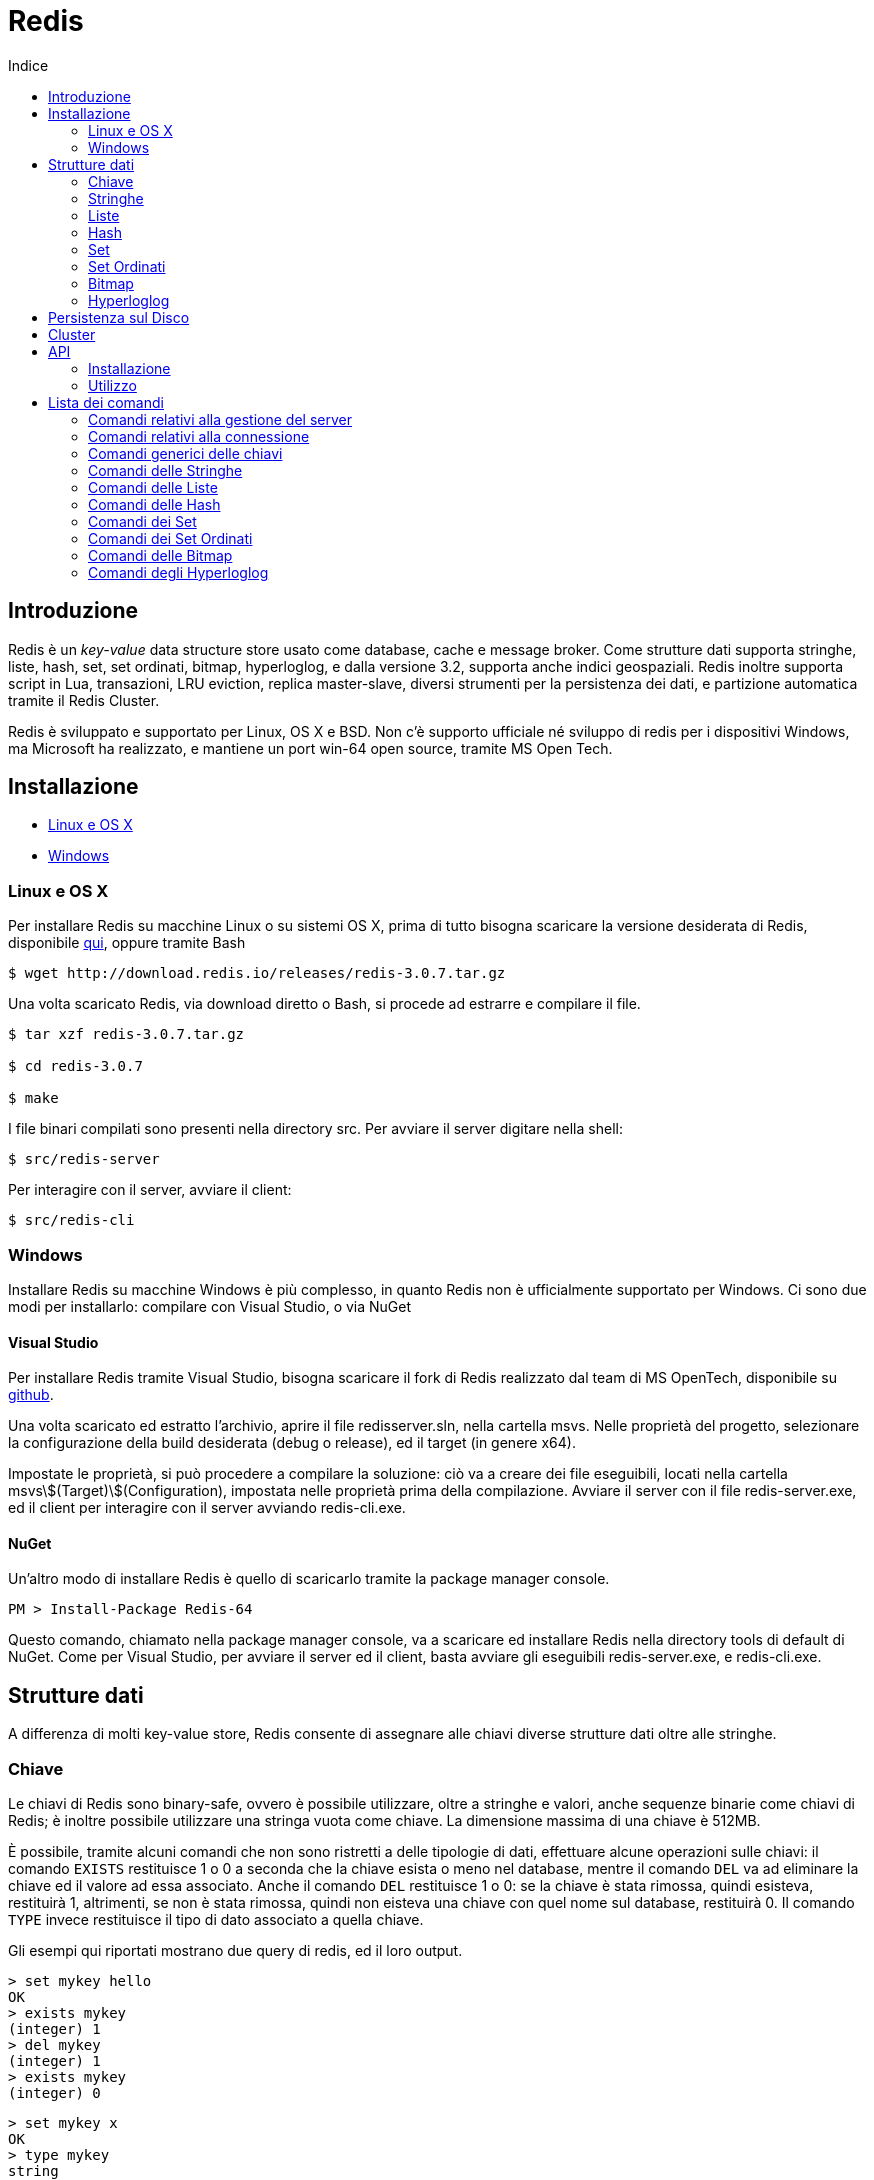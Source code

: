 = Redis
:toc: left
:toc-title: Indice
:icons: font
:hide-uri-scheme:

== Introduzione

Redis è un _key-value_ data structure store usato come database, cache e message broker. Come strutture dati supporta stringhe, liste, hash, set, set ordinati, bitmap, hyperloglog, e dalla versione 3.2, supporta anche indici geospaziali. Redis inoltre supporta script in Lua, transazioni, LRU eviction, replica master-slave, diversi strumenti per la persistenza dei dati, e partizione automatica tramite il Redis Cluster.

Redis è sviluppato e supportato per Linux, OS X e BSD. Non c'è supporto ufficiale né sviluppo di redis per i dispositivi Windows, ma Microsoft ha realizzato, e mantiene un port win-64 open source, tramite MS Open Tech.

== Installazione

* <<Linux e OS X>>
* <<Windows>>

=== Linux e OS X

Per installare Redis su macchine Linux o su sistemi OS X, prima di tutto bisogna scaricare la versione desiderata di Redis, disponibile http://www.redis.io/download[qui], oppure tramite Bash

[source, Bash]
----
$ wget http://download.redis.io/releases/redis-3.0.7.tar.gz
----

Una volta scaricato Redis, via download diretto o Bash, si procede ad estrarre e compilare il file.

[source, Bash]
----
$ tar xzf redis-3.0.7.tar.gz

$ cd redis-3.0.7

$ make
----

I file binari compilati sono presenti nella directory src. Per avviare il server digitare nella shell:

[source, Bash]
----
$ src/redis-server
----

Per interagire con il server, avviare il client:

[source, Bash]
----
$ src/redis-cli
----

=== Windows

Installare Redis su macchine Windows è più complesso, in quanto Redis non è ufficialmente supportato per Windows. Ci sono due modi per installarlo: compilare con Visual Studio, o via NuGet

==== Visual Studio

Per installare Redis tramite Visual Studio, bisogna scaricare il fork di Redis realizzato dal team di MS OpenTech, disponibile su https://github.com/MSOpenTech/redis[github].

Una volta scaricato ed estratto l'archivio, aprire il file redisserver.sln, nella cartella msvs. Nelle proprietà del progetto, selezionare la configurazione della build desiderata (debug o release), ed il target (in genere x64).

Impostate le proprietà, si può procedere a compilare la soluzione: ciò va a creare dei file eseguibili, locati nella cartella msvs\$(Target)\$(Configuration), impostata nelle proprietà prima della compilazione. Avviare il server con il file redis-server.exe, ed il client per interagire con il server avviando redis-cli.exe.

==== NuGet

Un'altro modo di installare Redis è quello di scaricarlo tramite la package manager console.

[source, PM]
----
PM > Install-Package Redis-64
----

Questo comando, chiamato nella package manager console, va a scaricare ed installare Redis nella directory tools di default di NuGet. Come per Visual Studio, per avviare il server ed il client, basta avviare gli eseguibili redis-server.exe, e redis-cli.exe.

== Strutture dati

A differenza di molti key-value store, Redis consente di assegnare alle chiavi diverse strutture dati oltre alle stringhe. 

=== Chiave

Le chiavi di Redis sono binary-safe, ovvero è possibile utilizzare, oltre a stringhe e valori, anche sequenze binarie come chiavi di Redis; è inoltre possibile utilizzare una stringa vuota come chiave. La dimensione massima di una chiave è 512MB.

È possibile, tramite alcuni comandi che non sono ristretti a delle tipologie di dati, effettuare alcune operazioni sulle chiavi: il comando `EXISTS` restituisce 1 o 0 a seconda che la chiave esista o meno nel database, mentre il comando `DEL` va ad eliminare la chiave ed il valore ad essa associato. Anche il comando `DEL` restituisce 1 o 0: se la chiave è stata rimossa, quindi esisteva, restituirà 1, altrimenti, se non è stata rimossa, quindi non eisteva una chiave con quel nome sul database, restituirà 0. Il comando `TYPE` invece restituisce il tipo di dato associato a quella chiave.

Gli esempi qui riportati mostrano due query di redis, ed il loro output.

[source, Redis]
----
> set mykey hello
OK
> exists mykey
(integer) 1
> del mykey
(integer) 1
> exists mykey
(integer) 0
----

[source, Redis]
----
> set mykey x
OK
> type mykey
string
> del mykey
(integer) 1
> del mykey
(integer) 0
----

==== Redis Expires, Persists e TTL

Un'altra importante funzionalità che non dipende dalla struttura dati assegnata alla chiave è il comando `EXPIRE`: questo comando imposta un timeout, espresso in secondi o millisecondi, alla scadenza del quale, viene eseguito un `DEL` e la chiave viene eliminata. Le informazioni riguardanti l'expire sono salvate sul disco; ciò significa che Redis salva su disco la data in cui quella chiave cesserà di esistere

[source, Redis]
----
> set mykey x
OK
> expire mykey 10
(integer) 1
> get mykey (subito)
"x"
> get mykey (dopo 10 secondi)
(nil)
----

L'expire può essere impostato all'inserimento del valore, in forma abbrieviata, aggiungendo `EX` e la vita della chiave, può anche essere utilizzato per prolungare la vita della chiave, o ridurla: ogni expire successivo al primo andrà a sostituire il valore precedente. È possibile inoltre verificare quanto tempo rimane alla rimozione della chiave tramite il comando `TTL`, ovvero Time To Live:

[source, Redis]
----
> set mykey x ex 10
OK
> ttl mykey
(integer) 9
> expire mykey 20
(integer) 1
> ttl mykey
(integer) 19
----

Per annullare un expire, e rendere la chiave ed il suo valore persistenti, si usa il comando `PERSIST`, che, come `EXPIRE` restituisce un valore di 1 se ha avuto successo. Dopo aver chiamato il comando `PERSIST`, `TTL` restituirà un valore di -1. Ciò indica che la variabile è persistente, e rimarrà nel database finché non verrà eliminata. Infine, per impostare il ttl, e verificarlo esprimendolo in millisecondi, vengono usati i comandi `PEXPIRE` e `PTTL`.

=== Stringhe

La stringa è il più semplice tipo di dato disponibile in Redis; le stesse chiavi vengono memorizzate come stringhe.

[source, Redis]
----
> set mykey x
OK
> get mykey
"x"
----

Il `SET` ed il `GET` sono i metodi con cui si assegna un valore ad una chiave, e con cui si ottiene il valore assegnato. Il `SET` va a sostituire qualsiasi valore fosse precedentemente assegnato alla chiave. I valori assegnabili come stringa possono essere di qualsiasi tipo: dal testo, al file binario, o ad esempio un file .jpg. L'unica limitazione che ha la stringa è che non può essere più grande di 512MB.

È possibile in un'unica chiamata, definire ed ottenere più chiavi, tramite `MSET` e `MGET`:

[source, Redis]
----
> mset a 10 b 20 c 7
OK
> mget a b c
1) "10"
2) "20"
3) "30"
----

NOTE: `MGET` restituisce un array di valori.

Sulle stringhe è possibile compiere operazioni atomiche, come ad esempio incrementare un valore:

[source, Redis]
----
> set counter 10
OK
> type counter
"string"
> incr counter
(integer) 11
> incr counter
(integer) 12
----

Il valore di counter, pur essendo una stringa, viene interpretato come un intero, sul quale viene poi effettuato un incremento. `INCR` rappresenta un'operazione atomica, ovvero un'operazione che viene eseguita da un client alla volta, evitando così che più client entrino in una corsa.

=== Liste

Le liste in Redis sono di tipo linked list o lista concatenata, quindi l'aggiunta di nuovi elementi in cima o in fondo ad una lista avviene in tempo costante. Il contro però è che cercare elementi all'interno di una lista è proporzionale all'indice dell'elemento che si sta cercando.

I comandi `LPUSH` e `RPUSH` servono ad inserire elementi nella lista, rispettivamente a sinistra (in cima), e a destra (in fondo). Il comando `LRANGE` permette di ottenere valori all'interno della lista compresi tra due indici specificati nell'argomento del comando.

[source, Redis]
----
> lpush list 1
(integer) 1
> rpush list 2
(integer) 2
> rpush list 3
(integer) 3
> rpush list d
(integer) 4
> lpush list e
(integer) 5
> lrange list 2 4
1) "2"
2) "3"
3) "d"
> lrange list 0 -1
1) "e"
2) "1"
3) "2"
4) "3"
5) "d"
----

La lista contiene valori sottoforma di stringhe. `LRANGE` ha come argomenti gli indici della parte della lista da mostrare, ma se come secondo argomento viene passato -1, procederà a mostrare tutti gli elementi dal primo elemento all'indice inserito come primo argomento, all'ultimo elemento della lista. Sia `LPUSH` che `RPUSH` sono funzioni variadiche, quindi è possibile inserire in una lista più elementi in un'unica chiamata.

Un'altra operazione possibile con le liste è il _pop_: `LPOP` e `RPOP` infatti, permettono di estrarre il primo o l'ultimo elemento della lista, togliendolo dalla lista stessa:

[source, Redis]
----
> rpush list a b c 1 2 3
(integer) 6
> lpop list
"a"
> rpop list
"3"
> lrange list 0 -1
1) "b"
2) "c"
3) "1"
4) "2"
----

In alcuni casi, ad esempio per tenere in memoria gli ultimi post o messaggi degli utenti, sono necessarie delle liste di una data lunghezza: ciò si ottiene con il _trim_; Il comando `LTRIM`, funziona come `LRANGE`, tranne che, invece di restituire i valori, elimina i valori esterni al range:

[source, Redis]
----
> rpush list a b c 1 2 3
(integer) 6
> ltrim list 0 2
OK
> lrange list 0 -1
1) "a"
2) "b"
3) "c"
----

==== Blocking Operations

Le liste in Redis consentono l'implementazione di code, ed un setup a produttore-consumatore. Ad esempio il produttore o produttori usano un `LPUSH` per inserire dei dati in una lista, ed i consumatori usano `RPOP` per estrarre i dati sulla lista, ed elaborarli. Nel caso la lista sia vuota però, `RPOP` restituisce `NULL`, questo potrebbe portare i consumatori a ripetere il comando finché non ottengono un dato. Questo però porta ad una serie di chiamate inutili. Per evitare ciò, Redis implementa i comandi `BLPOP` e `BRPOP`, che funzionano come `LPOP` e `RPOP`, ma, se la lista è vuota aspettano un periodo di tempo, espresso in secondi, e dichiarato come argomento, e se la lista è vuota, restituirà `NULL`. È possibile dare 0 come argomento per l'attesa, in questo modo, si fa sì che il client che ha chiamato il `BLPOP` o `BRPOP` rimanga in attesa indefinitamente finché la lista rimane vuota.

[source, Redis]
----
> brpop list 5
1) "list"
2) "a"
> brpop list 5
(nil)
(5.10s)
----

`BLPOP` e `BRPOP` possono ricevere come argomenti più liste, e elaborare un dato dalla prima lista che viene popolata nel caso sia vuota. I client che bloccano le liste vengono serviti in modo ordinato, ovvero il primo client che ha bloccato la lista ed è in attesa di un dato verrà servito per primo, e così via. I comandi inoltre restituiscono un array, e non un singolo valore: dato che `BLPOP` e `BRPOP` possono attendere dati da più liste, viene anche restituita la chiave a cui il valore ottenuto è associato.

=== Hash

Le hash sono coppie di campi e valori, ideali per rappresentare oggetti in Redis, e non vi sono limitazioni al numero di campi possibili in una hash. Per assegnare campi e valori alla hash viene utilizzato il comando `HMSET`;

[source, Redis]
----
> hmset user:0001 name pippo age 32 mail pippo@mail.com
OK
----

Per ottenere i dati dalla hash invece, abbiamo a disposizione diversi comandi: 

* `HGET`
** Restituisce il valore di un singolo campo specificato nell'argomento del comando 
* `HMGET`
** Restituisce il valore di più campi specificati negli argomenti del comando
* `HGETALL`
** Restituisce il valore di tutti i campi

[source, Redis]
----
> hget user:0001 name
"pippo"
> hmget user:0001 name mail
1) "pippo"
2) "pippo@mail.com"
> hgetall user:0001
1) "name"
2) "pippo"
3) "age"
4) "32"
5) "mail"
6) "pippo@mail.com"
----

È possibile effettuare anche alcune operazioni sui campi, come ricerca o incremento dei valori numerici; in seguito è presente una lista dei xref:Comandi delle Hash[comandi delle hash].

=== Set

I set sono insiemi non ordinati di strighe uniche: un set non può avere al suo interno valori uguali tra loro

[source, Redis]
----
> sadd users user:0000 user:0001 user:0002 user:0003
(integer) 4
> smembers users
1) "user:0000"
2) "user:0002"
3) "user:0001"
4) "user:0003"
> sadd users user:0000
(integer) 0
> sadd users user:0004
(integer) 1
> smembers users
1) "user:0002"
2) "user:0001"
3) "user:0003"
4) "user:0000"
5) "user:0004"
----

Come `RPUSH` per le liste, `SADD` va ad aggiungere un elemento alla fine del set; dato che i set non sono ordinati, la disposizione degli elementi di un set varia ad ogni nuovo inserimento o rimozione di un elemento. Il comando `SMEMBERS` restituisce un array contenente tutti gli elementi del set.

Dato che i set contengono solo valori unici, è possibile verificare se un elemento è già presente nel set o meno, tramite il comando `SISMEMBER`, che restituisce un valore di 1 o 0 a seconda della presenza o meno del valore all'interno del set. Per ottenere elementi dal set, viene utilizzato il comando `SPOP`, che prende un elemento a caso dal set, rimuovendolo dal set stesso.

[source, Redis]
----
> spop users
"user:0003"
> smembers users
1) "user:0000"
2) "user:0004"
3) "4"
4) "3"
5) "user:0002"
> sismember users user:0001
(integer) 0
----

Sui set si possono effettuare operazioni simili a quelle tra insiemi, come l'unione, l'intersezione, e la differenza, tramite i comandi `SINTER`, `SUNION` e `SDIFF`

[source, Redis]
----
> sadd users user:0000 user:0001 user:0002
(integer) 3
> sadd users2 user:0000 user:0001 user:0002 user:0003 user:0004
(integer) 5
> sinter users users2
1) "user:0000"
2) "user:0002"
3) "user:0001"
> sunion users users2
1) "user:0003"
2) "user:0000"
3) "user:0004"
4) "user:0002"
5) "user:0001"
> sdiff users users2
(empty list or set)
> sdiff users2 users
1) "user:0004"
2) "user:0003"
----

I comandi restituiscono tutti array di stringhe, ma i risultati di questi comandi non vengono memorizzati, permettendo di eseguire i comandi sugli stessi set più volte. Per tenere i risultati in memoria, sono disponibili delle varianti dei comandi appena visti: `SINTERSTORE`, `SUNIONSTORE` e `SDIFFSTORE`. La lista completa dei xref:Comandi dei Set[comandi dei set] sono elencati più avanti.

=== Set Ordinati

I Sorted Set di Redis sono un mix tra i set e le hash. Come i set, sono un insieme di valori unici, ma come nelle hash, gli elementi del set sono associati ad un valore: questo valore è un numero decimale chiamato _score_. Lo score è un valore che viene definito assieme al valore assegnato, all'inserimento del valore nel set, tramite il comando `ZADD`, e, a differenza del valore ad esso associato, non deve necessariamente essere un valore unico: più elementi possono avere lo stesso score. Per l'ordinamento del set, vengono seguite due regole:

* A e B sono due elementi di un set con uno score S differente, ed I è il loro indice nel set. 
* Se A~S~ > B~S~ allora I~A~ > I~B~
* Se A~S~ = B~S~ allora A e B sono ordinati alfabeticamente.

[source, Redis]
----
> zadd StarWars 1999 "La Minaccia Fantasma"
(integer) 1
> zadd StarWars 2002 "L'Attacco Dei Cloni"
(integer) 1
> zadd StarWars 2005 "La Vendetta Dei Sith"
(integer) 1
> zadd StarWars 1977 "Guerre Stellari"
(integer) 1
> zadd StarWars 1980 "L'Impero Colpisce Ancora"
(integer) 1
> zadd StarWars 1983 "Il Ritorno Dello Jedi"
(integer) 1
> zadd StarWars 2015 "Il Risveglio Della Forza"
(integer) 1
----

`ZADD` funziona esattamente come `SADD`, ma richiede due argomenti, lo score ed il valore. Come `SADD`, è un comando variadico, quindi l'inserimento di più elementi con un unico comando è possibile. Una volta inseriti gli elementi, se viene chiamato un comando come `ZRANGE` per ottenere gli elementi del set, l'array ottenuto è già ordinato; Redis infatti ordina gli elementi all'inserimento, confrontando gli score.

[source, Redis]
----
> zrange StarWars 0 -1
1) "Guerre Stellari"
2) "L'Impero Colpisce Ancora"
3) "Il Ritorno Dello Jedi"
4) "La Minaccia Fantasma"
5) "L'Attacco Dei Cloni"
6) "La Vendetta Dei Sith"
7) "Il Risveglio Della Forza"
----

Oltre ad operazioni del genere, è anche possibile estrarre degli elementi in base al loro score. Ad esempio con il set che è appena stato creato, possiamo estrarre tutti i film usciti dopo il 1990. Per farlo viene utilizzato il comando `ZRANGEBYSCORE`:

[source, Redis]
----
> zrangebyscore StarWars 1990 +inf
1) "La Minaccia Fantasma"
2) "L'Attacco Dei Cloni"
3) "La Vendetta Dei Sith"
4) "Il Risveglio Della Forza"
----

È anche possibile eliminare un range di elementi da un set ordinato in base allo score. Possiamo ad esempio eliminare i film in cui compare Jar Jar Binks, tramite il comando `ZREMRANGEBYSCORE`:

[source, Redis]
----
> zremrangebyscore StarWars 1999 2002
2
> zrange StarWars 0 -1
1) "Guerre Stellari"
2) "L'Impero Colpisce Ancora"
3) "Il Ritorno Dello Jedi"
4) "La Vendetta Dei Sith"
5) "Il Risveglio Della Forza"
----

==== Score Lessicografici

Dalla versione 2.8 di Redis, è possibile ordinare elementi in ordine alfabetico. Prendiamo il set di prima, ma invece di ordinare i film per data di uscita, assegnamo loro lo stesso score:

[source, Redis]
----
> zadd StarWars 0 "La Minaccia Fantasma" 0 "L'Attacco Dei Cloni" 0 "La Vendetta Dei Sith" 0 "Guerre Stellari" 0 "L'Impero Colpisce Ancora" 0 "Il Ritorno Dello Jedi" 0 "Il Risveglio Della Forza"
(integer) 7
> zrange StarWars 0 -1
1) "Guerre Stellari"
2) "Il Risveglio Della Forza"
3) "Il Ritorno Dello Jedi"
4) "L'Attacco Dei Cloni"
5) "L'Impero Colpisce Ancora"
6) "La Minaccia Fantasma"
7) "La Vendetta Dei Sith"
----

Possiamo anche, sempre nel caso ci siano più elementi con lo stesso score, selezionare alcuni elementi in base alla loro iniziale, con il comando `ZRANGEBYLEX`

[source, Redis]
----
> zrangebylex StarWars [I [L
1) "Il Risveglio Della Forza"
2) "Il Ritorno Dello Jedi"
----

I comandi di ordinamento e le operazioni vengono analizzati in seugito nella sezione dedicata ai xref:Comandi dei Set Ordinati[comandi]

NOTE: Aggiungere un elemento già presente nel set, con uno score maggiore rispetto a quello nel set, va ad aggiornare lo score dell'elemento. Questo è particolarmente utile nello use case delle leaderboards

=== Bitmap

Le bitmap non sono vere e proprie strutture dati, ma una serie di operazioni sui bit. Dato che le stringhe possono contenere valori binari, e la loro dimensione massima è 512MB, possono contenere fino a 2^32^ bit. Le operazioni sui bit sono divise in due gruppi: operazioni a tempo costante, su bit singoli, come impostare un bit su 1 o 0 o ottenerne il valore, e operazioni su gruppi di bit, come contare il numero di bito con un dato valore in un dato range.

I bit sono impostati e ottenuti utilizzando i comandi `SETBIT` e `GETBIT`

[source, Redis]
----
> setbit key 10 1
(integer) 1
> getbit key 10
(integer) 1
> getbit key 11
(integer) 0
----

Il comando `SETBIT` prende come primo argomento la posizione del bit da impostare, e come secondo argomento il valore da assegnare al bit selezionato. Se il bit selezionato è "fuori" dalla stringa che contiene i bit, Redis aumenta la dimensione della stringa per ospetare il bit selezionato.

Il `GETBIT` richiede come argomento l'indice del bit che si vuole ottenere. Se il bit desiderato è fuori dalla stringa selezionata, il comando restituisce 0.

Alcuni comandi che lavorano sui gruppi di bit sono `BITCOUNT` e `BITPOS`. `BITCOUNT` conta i bit in una bitmap, e restituisce il numero di bit con valore 1, mentre `BITPOS` esamina una bitmap e restituisce del primo indice con valore 1. Entrambi possono operare in un range di byte di una stringa, piuttosto che esaminarla tutta.

[source, Redis]
----
> setbit key 0 1
0
> setbit key 100 1
0
> bitcount key
2
> bitpos key 1
(integer) 0
----

Una lista completa dei xref:Comandi delle Bitmap[comandi] relativi alle bitmap è disponibile in seguito.

=== Hyperloglog

Un hyperloglog è una struttura dati probabilistica utilizzata per contare elementi unici. Contare elementi unici è un compito che in genere occupa memoria proporzionalmente al numero di elementi da contare, in quanto il metodo deve tenere in memoria gli elementi singoli che ha già trovato; Redis implementa una serie di algoritmi che riducono l'uso di memoria ad una quantità costante, al costo di una precisione ridotta: nel caso di redis c'è un margine di errore di questi algoritmi dell'1%, con un uso di memoria fisso che si aggira intorno ai 12kB.

Gli hyperloglog in redis sono interpretati come stringhe, quindi si possono utilizzare i comandi `SET` e `GET`

Concettualmente gli hyperloglog sono simili al set. Con un set si può usare il comando `SADD` per popolare un ser, e poi chiamare `SCARD` per ottenerene la cardinalità, dato che un set è un insieme di elementi unici. A differenza di un set però, l'hyperloglog non contiene elementi, ma stati; ogni volta che si incontra un nuovo elemento, si chiama il comando `PFADD` per aggiungere uno stato all'hyperloglog; per ottenere il numero di elementi unici invece, si usa il comando `PFCOUNT`

[source, Redis]
----
> pfadd hll a b c d
(integer) 1
> pfcount hll
(integer) 4
----

È anche possibile unire più hyperloglog con il comando `PFMERGE`, che prende come argomenti le chiavi dei vari hyperloglog che si vuole unire. Per maggiori dettagli, riferirsi alla xref:Comandi degli Hyperloglog[lista dei comandi].

== Persistenza sul Disco

Redis offre due strumenti per la persistenza dei dati ed il data recovery: RDB e AOF:

* RDB
** RDB permette di salvare degli snapshot dei dati in intervalli di tempo definiti dall'utente. Ogni snapshot viene creato da un processo diverso, o da un thread diverso all'interno dello stesso processo; viene creato ad ogni snapshot un dump.rdb, e per eseguire altri snapshot, Redis prima effettua un `fork()` del processo, crea un dump.rdb temporaneo, e quando ne ha completato la scrittura va a rinominarlo e spostarlo nella cartella di destinazione.
* AOF
** L'Append Only File, o AOF, è un log di tutti i comandi di scrittura chiamati, che viene utilizzato per ricostruire il dataset al riavvio del server. L'AOF, può essere riscritto automaticamente da Redis o tramite una chiamata al server: questo fa si che Redis vada a creare un nuovo AOF, che contiene tutti i comandi necessari a creare il dataset presente alla chiamata, andando ad eliminare comandi superflui come eliminazione e reinserimento di un elemento.

Utilizzare solo RDB è consigliato solo nel caso in cui, se dovesse esserci un problema, perdere i dati inseriti dall'ultimo snapshot è accettabile. Ad esempio, un server può essere impostato per fare degli snapshot ogni 15 minuti. In caso di crash del server, si andranno a perdere i dati inseriti negli ultimi 15 minuti, ma non quelli inseriti in precedenza, ed al riavvio del server, Redis leggerà lo snapshot per reimpostare il dataset precedente. Uno svantaggio di RDB è che, nel caso di grandi database, il processo creato dal fork() per creare lo snapshot può impiegare del tempo, e causare un ritardo nella risposta del server ai client. La disaster recovery però è molto più rapida, soprattutto per database grandi, rispetto a quella offerta da AOF.

Molti utenti di Redis utilizzano solo AOF, anche se è un po meno efficente in caso di recovery, soprattutto a seconda di cosa stava facendo il server prima di andare offline. AOF rimane comunque un tool molto potente, potenzialmente meno efficente di RDB, ma che assicura una persistenza dei dati molto precisa, può variare a seconda della fsync policy addottata dall'utente; vi sono 3 opzioni per quanto riguarda la fsync: disabilitata, ad ogni query e ogni secondo.

* Disabilitata:
** Nessun tipo di sincronizzazione automatica, è l'amministratore che chiama il comando.
* Per query:
** Ogni comando chiamato fa sì che il server lo registri nel file di log.
* Ogni secondo:
** L'impostazione di default, il servere registra ogni secondo nel file di log tutti i comandi chiamati dall'ultima registrazione.

È consigliato utilizzare una combinazione dei due metodi di persistenza. In caso di un riavvio del server, Redis utilizzerà l'AOF file per ripristinare il server, dato che contiene i dati più completi.

== Cluster

Redis consente di avere un setup master-slave, e di dividere le chiavi di un database in hash slot, tra più nodi. Il cluster rende più stabile la struttura, in quanto, ogni istanza master replica via replica asincrona, i comandi di scrittura agli slave ad esso assegnati; ciò fa in modo che se un master dovesse avere qualche problema e non essere raggiungibile dai client e dagli slave, uno dei suoi slave viene "promosso" a master, mentre la vecchia istanza master diventa uno slave della nuova istanza master. Ogni nodo del cluster ha bisogno di due porte tcp: quella che usa per comunicare con i client,  ad esempio la 6379, ed una porta ottenuta aggiungendo 10000 alla porta che sta utilizzando, in questo caso 16379. Questa seconda porta è chiamata Cluster Bus ed è usata come canale di comunicazione interna al cluster: i vari nodi utilizzano questa porta per comunicare tra loro cambi di configurazione, individuazione dei problemi, autorizzazione alle promozioni e così via. Il cluster bus è un canale solo per i nodi del server, i vari client devono utilizzare la porta "bassa".

== API

Le API che consentono di utilizzare Redis con altri linguaggi di programmazione sono diverse, ed un elenco è disponibile http://redis.io/clients[qui]. In questo documento verrà trattata l'API per C# di StackExchange, sviluppata da Marc Gravell, principalemte per impiegare Redis nei siti di StackExchange, open source e disponibile su https://github.com/StackExchange/StackExchange.Redis[github].

=== Installazione

StackExchange.Redis viene installata tramite la package manager console, semplicemente digitando

[source, NuGet Console]
----
PM> Install-Package StackExchange.Redis
----

È disponibile anche una versione strongnamed, nel caso il progetto su cui si sta lavorando sia string named

[source, NuGet Console]
----
PM> Install-Package StackExchange.Redis.StrongName
----

Visual Studio andrà a creare una cartella chiamata StackExchange.Redis.(versione) nella cartella contenente i file del progetto che si sta utilizzando.

=== Utilizzo

Per conentire al programma di connettersi ed operare sul server Redis, è necessario aggiungere stackexchange.redis alle referenze, ed impostare una connessione al server stesso:

[source, C#]
----
using StackExchange.Redis;

....

var conn = ConnectionMultiplexer.Connect("ip:port, password = password");
----

Il ConnectionMultiplexer è un oggetto particolare che viene utilizzato per gestire le connessioni al server in modo da ottimizzare i tempi, e ridurre al minimo la latenza dei singoli client connessi al server. 

Una volta connessi al server, si può accedere al database utilizzando la seguente riga di codice:

[source, C#]
----
IDatabase db = conn.GetDatabase()
----

Ora abbiamo un database `db` su cui poter effettuare operazioni di vario genere. Ad ogni operazione viene richiamato uun metodo dell'oggetto database che abbiamo creato, in questo caso `db`

<<<

== Lista dei comandi

=== Comandi relativi alla gestione del server

==== BGREWRITEAOF

[source, Redis]
----
BGREWRITEAOF
----

Comiunica a Redis di iniziare a riscirvere l'Append Only File. Se è già in atto un salvataggio tramite snapshot, Redis restituisce comunque `OK`, ma notifica che l'operazione di riscrittura è messa in coda. Se è in corso un'altra operazione di riscrittura dell'AOF, Redis restituirà un errore, e non verrà messa in coda una nuova operazione. Se l'operazione dovesse fallire, l'AOF precedente non viene modificato.

==== BGSAVE

[source, Redis]
----
BGSAVE
----

Salva il database. Il processo si divide, il parent continua a servire i client, mentre il child esegue il salvataggio. I client possono verificare se il salvataggio è stato completato con il comando LASTSAVE.

==== CLIENT GETNAME

[source, Redis]
----
CLIENT GETNAME
----

Restituisce il nome della connessione, impostata con CLIENT SETNAME. Se non viene impostato un nome, il comando restituisce null.

==== CLIENT KILL

[source, Redis]
----
CLIENT KILL [ip:porta] [ID client-id] [TYPE normal|master|slave|pubsub] [ADDR ip:port] [SKIPME yes/no]
----

Chiude la connessione con il client. Le varie opzioni permettono l'utilizzo di filtri per chiudere connessioni con determinati client:

`CLIENT KILL ADDR ip:porta`::
Chiude la connessione con il client all'indirizzo specificato, ottenuto dal campo `addr` di `CLIENT LIST`.

`CLIENT KILL ID id`
Chiude la connessione con il client con l'id specificato, ottenuto dal campo `id` di `CLIENT LIST`.

`CLIENT KILL TYPE tipo`
Chiude la connessione con tutti i client del tipo specificato. I client bloccati dal comando `MONITOR` sono considerati `normal`. 

`CLIENT KILL SKIPME yes/no`
Imposta se chiudere o meno la connessione con il client che ha chiamato il comando. Di default è impostato su yes, quindi non chiude la connessione.

==== CLIENT LIST

[source, Redis]
----
CLIENT LIST
----

Restituisce una serie di informazioni sui client connessi. I campi restituiti sono:

[cols="2"]
|===
^.^|id
^.^|l'id del client
^.^|addr
^.^|l'indirizzo del client, indicato con ip:porta
^.^|fd
^.^|descrittore del file corrispondente al socket
^.^|age
^.^|durata totale della connessione in secondi
^.^|idle
^.^|tempo in cui il client è rimasto inattivo espresso in secondi
^.^|flags
^.^|le xref:Flag[flag] del client
^.^|db
^.^|l'id del database a cui il client è connesso
^.^|sub
^.^|numero di iscrizioni ai canali
^.^|psub
^.^|numero di iscrizioni che corrispondono ad un pattern
^.^|multi
^.^|numero di comandi in un contesto `MULTI/EXEC`
^.^|qbuf
^.^|lunghezza del buffer delle query. 0 significa che non ci sono delle query in attesa
^.^|qbuf-free
^.^|spazio libero del buffer delle query.
^.^|obl
^.^|lunghezza del buffer di output
^.^|oll
^.^|lunghezza della lista di output. Le risposte sono messe in coda in questa lista se il buffer è pieno
^.^|omem
^.^|utilizzo della memoria del buffer di output
^.^|events
^.^|xref:Eventi[eventi] del descrittore di file
^.^|cmd
^.^|ultimo comando chiamato dal client
[[Flag]]
2+^.^|*Flag*
^.^|O ^.^|il client è uno slave in modalità MONITOR
^.^|S ^.^|il client è un server slave normale
^.^|M ^.^|il client è un master
^.^|x ^.^|il client è in un contesto MULTI/EXEC
^.^|b ^.^|il client è in attesa in una blocking operation
^.^|i ^.^|il client è in attesa di un VM I/O (deprecated)
^.^|d ^.^|una o più chiavi osservate sono state modificate. EXEC fallirà
^.^|c ^.^|la connessione sarà chiusa una volta scritta tutta la risposta
^.^|u ^.^|il client è sbloccato
^.^|U ^.^|il client è connesso tramite un Unix domain socket
^.^|r ^.^|il client è in modalità readonly su un nodo del cluster
^.^|A ^.^|la connessione verrà chiusa appena possibile
^.^|N ^.^|nessun set specifico di flag
[[Eventi]]
2+^.^|*Eventi*
^.^|r ^.^|il socket del client è leggibile (event loop)
^.^|w ^.^|il socket del client è scrivibile (event loop)
|===

==== CLIENT PAUSE

[source, Redis]
----
CLIENT PAUSE timeout
----

Sospende la connessione a tutti i client per un periodo specificato in millisecondi. Il comando restituisce immediatamente `OK` al caller, e non elabora più i comandi inviati dai client, ma le interazioni con gli slave proseguono normalmente. Esaurito il timeout, tutti i client sono sbloccati, e vengono eseguiti tutti i comandi messi in coda nei buffer delle query dei client.

Il `CLIENT PAUSE` è utile per modificare la configurazione master-slave, ma può anche essere inserito nelle transazioni.

==== CLIENT REPLY

[source, Redis]
----
CLIENT REPLY on|off|skip
----

Permette di disattivare le risposte dal server; utile nei casi in cui le risposte dal server vengono ignorate, consente di risparmiare tempo e banda. L'opzione di default è `on`, ovvero il client riceve tutte le risposte dal server e restituisce `OK`; `off` disabilita tutte le risposte da quando viene chiamato, quindi anche il comando stesso non avrà risposta. `Skip` invece permette di disattivare la risposta dal server per il comando successivo, ma come `off`, non restituisce niente.

==== CLIENT SETNAME

[source, Redis]
----
CLIENT SETNAME nome
----

Imposta il nome della connessione. Il nome in se ha solo due restrizioni: non deve contenere spazi, in quanto causerebbe errori nell'output di `CLIENT LIST`, ed è limitato ad una dimensione massima di 512MB, come una normale stringa di Redis. È possibile eliminare il nome di una connessione impostandolo come stringa vuota. Tutte le connessioni vengono avviate senza nome

==== COMMAND

[source, Redis]
----
COMMAND
----

Restituisce un array contenente tutti i comandi di Redis e relativi dettagli. Viene utilizzato per mappare le chiavi e la loro posizione . Il formato con cui vengono mostrati gli elementi è il seguente:

[cols="2"]
|===
^.^|nome del comando 											^.^|una semplice stringa in lowecase
.3+^.^|xref:Arietà[arietà] (numero di argomenti richiesti) 		^.^|l'arietà comprende anche il comando stesso. Quindise il comando non richiede argomenti, sarà 1.
																^.^|positiva se il comando richiede un numero specifico di argomenti
																^.^|negativa se il comando richiede un numero minimo di argomenti
^.^|un array contenente le xref:CFlag[flag] del comando 		^.^|le flag sono elencate di seguito, ed indicano uno o più stati del comando
^.^|posizione della prima chiave nella lista degli argomenti	^.^| per molti comandi la prima chiave è in posizione 1. In posizione 0 c'è sempre il nome del comando.
^.^|posizione dell'ultima chiave nella lista degli argomenti	^.^|se il comando accetta solo una chiave, la posizione della prima, e dell'ultima chiave coincidono. Se il comando accetta infinite chiavi, l'ultima chiave è in posizione -1.
^.^|step count per trovare la posizione delle chiavi			^.^|permette di individuare ogni quanti elementi nella lista degli argomenti si trova una chiave. Ad esempio `MGET` avrà uno step count pari a 1, in quanto ogni argomento è una chiave, mentre `MSET` avrà uno step count pari a 2, dato che le chiavi si alternano ai valori nell'argomento.
[[CFlag]]
2+^.^|*Flag del comando*
^.^|write				^.^|il comando può causare delle modifiche
^.^|readonly			^.^|il comando non modifica le chiavi
^.^|denyoom	 			^.^|rifiuta il comando se OOM (out of memory)
^.^|admin 				^.^|comando chiamato dall'amministratore del server
^.^|pubsub 				^.^|comando chiamato da un client di tipo pub-sub
^.^|noscript			^.^|rifiuta questo comando se chiamato da uno script
^.^|random 				^.^|il comando ha risultati casuali, pericoloso per gli script
^.^|sort_for_script 	^.^|se chiamato da uno script, ordina l'output
^.^|loading 			^.^|permette l'uso del comando anche se il database è in caricamento
^.^|stale 				^.^|permette l'uso del comando mentre la replica ha stale data
^.^|skip_monitor	 	^.^|non mostra questo comando in modalità MONITOR
^.^|asking 				^.^|comando dei cluster: - accetta anche se sta importando
^.^|fast 				^.^|il comando opera in un tempo costante o pari a log(N). Utilizzato per il monitoraggio della latenza.   
^.^|movablekeys			^.^|le chiavi non hanno una posizione predeterminata.
|===

===== Movablekeys

A volte le chiavi non sono in posizioni prestabilite all'interno dell'argomento del comando. In questo caso il client deve esaminare tutti i comandi marcati con questa flag ed individuare le chiavi.
I comandi che vengono marcati con la flag `movablekeys` sono: `SORT, ZUNIONSTORE, ZINTERSTORE, EVAL, EVALSHA`

==== COMMAND COUNT

[source, Redis]
----
COMMAND COUNT
----

Restituisce un intero che indica il numero totale di comandi nel server Redis.

==== COMMAND GETKEYS

[source, Redis]
----
COMMAND GETKEYS comando
----

Restituisce un array di chiavi utlizzate in un comando completo, ovvero un comando seguito dall'argomento

[source, Redis]
----
COMMAND GETKEYS MSET a 1 b 2 c 3 d 4
1) "a"
2) "b"
3) "c"
4) "d"
----

==== COMMAND INFO

[source, Redis]
----
COMMAND INFO comando1 comando2 comando3...
----

Funziona come `COMMAND`, ma invece di restituire un array contenente tutti i comandi , mostra solo i dettagli dei comandi specificati nell'argomento. Il formato di output rimane invariato.

==== CONFIG GET

[source, Redis]
----
CONFIG GET parametro
----

Restituisce un parametro dal file di configurazione di Redis. L'argomento accetta un parametro preciso, oppure una parte del parametro stesso, come riportato nell'esempio di seguito. In questo caso il comando restituisce tutti i parametri che corrispondono alla ricerca. Se viene passato un asterisco, il comando restituisce tutti i parametri.

[source, Redis]
----
config get *max-*-entries*
1) "hash-max-zipmap-entries"
2) "512"
3) "list-max-ziplist-entries"
4) "512"
5) "set-max-intset-entries"
6) "512"
----

==== CONFIG RESETSTAT

[source, Redis]
----
CONFIG RESETSTAT
----

Restituisce: `OK`

Azzera i contatori del server ottenuti tramite il comando `INFO`.

I contatori che vengono azzerati sono:

* Keyspace hits
* Keyspace misses
* Number of commands processed
* Number of connections received
* Number of expired keys
* Number of rejected connections
* Latest fork(2) time
* The aof_delayed_fsync counter


==== CONFIG REWRITE

[source, Redis]
----
CONFIG REWRITE
----

Riscrive il file di configurazione redis.conf per far sì che il file rispecchi la configurazione attuale del server, impostata con il comando `CONFIG SET`. Il comando è in grado di creare da zero il file, nel caso in cui il file di configurazione originale non sia più presente o sia danneggiato. Il rewrite avviene in modo da conservare il più possibile il contenuto del vecchio file:

* I commenti e la struttura generale del vecchio file sono conservati se possibile.
* Se un'opzione è già presente nel vecchio file, ma con un nuovo parametro, viene scritta sulla stessa riga del file vecchio.
* Se un'opzione non è presente, ma è impostata su un valore di default, non viene inserita nel file.
* Se un'opzione non è presente e non è un valore di default, viene inserita alla fine del file
* Le righe del vecchio file non più utilizzate vengono eliminate.

==== CONFIG SET

[source, Redis]
----
CONFIG SET parametro valore
----

Viene utilizzato per cambiare le impostazioni del server senza doverlo riavviare. La lista dei parametri supportati da `CONFIG SET` può essere ottenuta con il comando `CONFIG GET *`.

Tutti i parametri alterati vengono immediatamente caricati su Redis, e i cambiamenti avranno effetto dal comando successivo al cambiamento. In genere i parametri ed i valori corrispondono come struttura a quelli presenti nel redis.conf file, con due eccezzioni:

* nelle opzioni che richiedono l'inserimento di byte o altre quantità, va utilizzata la versione estesa, mentre nel file redis.conf, possono essere specificati in modo abbreviato (10k, 2gb, 20mb e così via). Dalla versione 3.0 di Redis però, è possibile usare unità di memoria con i parametri `maxmemory`, i buffer di output dei client, e la dimensione del replication backlog.
* Il parametro `save` è una singola stringa di interi separati da spazi.

==== DBSIZE

[source, Redis]
----
DBSIZE
----

Restituisce un intero che rappresenta il numero di chiavi contenute nel database selezionato.

==== DEBUG OBJECT

[source, Redis]
----
DEBUG OBJECT chiave
----

Un comando di debug che non dovrebbe essere usato dai client, che dovrebbero invece utilizzare xref:Object[`OBJECT`].

==== DEBUG SEGFAULT

[source, Redis]
----
DEBUG SEGFAULT
----

Effettua un invalid memori access che manda il server in crash. Viene utilizzato per simulare bug in Redis.

==== FLUSHALL

[source, Redis]
----
FLUSHALL
----

Elimina tutte le chiavi di tutti i database presenti sul server.

==== FLUSHDB

[source, Redis]
----
FLUSHDB
----

Elimina tutte le chiavi del database selezionato.

==== INFO

[source, Redis]
----
INFO [sezione]
----

Restituisce informazioni e statistiche sul server. L'argomento opzionale `sezione`, permette di filtrare le informazioni ottenute. Le varie sezioni disponibili sono: 

* server:: Informazioni generali sul server
* clients:: Sezione sulle connessioni dei client
* memory:: Informazioni relative al consumo di memoria
* persistence: Informazioni relative ai metodi di persistenza RDB e AOF
* stats: Statistiche generali
* replication: Informazioni sulla replica master-slave
* cpu: Statistiche sull'utilizzo della CPU
* commandstats: Statistiche sui comandi di Redis
* cluster: Sezione sul cluster
* keyspace: Statistiche riguardanti il database
* all: Restituisce informazioni su tutte le sezioni
* default: Restituisce solo il set di sezioni di default

Di seguito sono elencati tutti i parametri restituiti con il comando `INFO all`, divisi per sezione:

===== Server

* redis_version: Versione del server.
* redis_git_sha1: Git SHA1.
* redis_git_dirty: Git dirty flag.
* os: Il sistema operativo che ospita il server.
* arch_bits: L'architettura del sistema operativo (32 or 64 bit).
* multiplexing_api: Meccanismo di loop di eventi utilizzato da Redis.
* gcc_version: Versione del compilatore GCC utilizzato per compilare Redis.
* process_id: PID del processo del server.
* run_id: Valore random che identifica il server (viene usato da Sentinel e Cluster).
* tcp_port: Porta TCP/IP in ascolto.
* uptime_in_seconds: Numero di secondi dall'avvio del server.
* uptime_in_days: Numero di giorni dall'avvio del server.
* lru_clock: Orologio con precisione al minuto, utilizzato per la gestione degli elementi LRU.

===== Client

* connected_clients: Numero di connessioni dai client (escluse le connessioni dagli slave.)
* client_longest_output_list: lista di output più lunga tra i client connessi al momento.
* client_biggest_input_buf: buffer di input più grande tra i client connessi al momento.
* blocked_clients: Numero di client in attesa in una blocking operation (`BLPOP`, `BRPOP`, `BRPOPLPUSH`).

===== Memory

* used_memory: Numero totale di byte allocati da Redis utilizzando il suo allocatore (standard libc, jemalloc, o un allocatore alternativo come tcmalloc).
* used_memory_human: Rappresentazione leggibile del valore precedente.
* used_memory_rss: Numero di byte allocati da Redis second il sistema operativo (resident set size).
* used_memory_peak: Picco di memoria utilizzata da Redis (in byte).
* used_memory_peak_human: Rappresentazione leggibile del valore precedente.
* used_memory_lua: Numero di byte utilizzati dal motore Lua.
* mem_fragmentation_ratio: Rapporto tra used_memory_rss e used_memory.
* mem_allocator: Allocatore di memoria, scelto alla compilazione

Idealmente, il valore di used_memory_rss dovrebbe essere di poco più grande di used_memory. Una grande differenza tra rss e used indica frammentazione della memoria, che può essere interna o esterna, la quale può essere verificata controllando mem_fragmentation_ratio. Quando la used è maggiore della rss, significa che parte della memoria di Redis è stata spostata, e ci saranno latenze.

===== Persistence

* loading: Flag che indica se il caricamento di un dump file è in corso.
* rdb_changes_since_last_save: Numero di cambiamenti dall'ultimo dump.
* rdb_bgsave_in_progress: Flag che indica se un RDB-save è in corso.
* rdb_last_save_time: Timestamp in tempo Unix dell'ultimo RDB save eseguito con successo.
* rdb_last_bgsave_status: Stato dell'ultima operazione di salvataggio RDB.
* rdb_last_bgsave_time_sec: Durata dell'ultima operazione di salvataggio RDB in secondi.
* rdb_current_bgsave_time_sec: Durata dell'operazione di salvataggio RDB corrente.
* aof_enabled: Flag che indica se il logging dell'AOF è attivato
* aof_rewrite_in_progress: Flag che indica se un'operazione di riscrittura dell'AOF è in corso
* aof_rewrite_scheduled: Flag che indica che un'operazione di riscrittura dell'AOF verrà eseguita una volta che l'operazione RDB save è conclusa.
* aof_last_rewrite_time_sec: Durata dell'ultima operazione di riscrittura dell'AOF in secondi.
* aof_current_rewrite_time_sec: Durata dell'operazione di riscrittura dell'AOF corrente.
* aof_last_bgrewrite_status: Stato dell'ultima operazione di riscrittura dell'AOF.

changes_since_last_save fa riferimento al numero di operazioni che hanno modificato il dataset dall'ultima chiamata di `SAVE` o `BGSAVE`.

Se l'AOF è attivo, saranno aggiunti questi campi:

* aof_current_size: La dimensione dell'AOF corrente.
* aof_base_size: La dimensione dell'AOF dall'ultimo avvio del server o dall'ultimo rewrite.
* aof_pending_rewrite: Flag che indica che un'operazione di riscrittura dell'AOF verrà eseguita una volta che l'operazione RDB save è conclusa.
* aof_buffer_length: Dimensione del buffer dell'AOF.
* aof_rewrite_buffer_length: Dimensione del buffer del rewrite dell'AOF.
* aof_pending_bio_fsync: Numero di fsync in attesa nella coda di I/O in background.
* aof_delayed_fsync: Contatore di fsync ritardati.

Se è in atto un'operazione di caricamento, saranno aggiunti questi campi:

* loading_start_time: Timestamp in tempo Unix dell'inizio dell'operazione di caricamento.
* loading_total_bytes: Dimensione totale del file.
* loading_loaded_bytes: Numero di byte già caricati.
* loading_loaded_perc: Stesso valore espresso in percentuale
* loading_eta_seconds: Tempo rimanente al completamento del caricamento espresso in secondi.

===== Stats

* total_connections_received: Numero di connessioni accettate dal server.
* total_commands_processed: Numero complessivo di comandi elaborati dal server.
* instantaneous_ops_per_sec: Numero di comandi elaborati ogni secondo.
* rejected_connections: Numero di connessioni rifiutate a causa del limite maxclients.
* expired_keys: Numero di eventi di scadenza delle chiavi.
* evicted_keys: Numero di chiavi rimosse a causa del limite massimo della memoria.
* keyspace_hits: Numero di ricerche di chiavi effettuate con successo nel dizionario.
* keyspace_misses: Numero di ricerche di chiavi fallite nel dizionario.
* pubsub_channels: Numero totale di canali pub/sub con iscrizioni dei client.
* pubsub_patterns: Numero totale di pattern pub/sub con iscrizioni dei client.
* latest_fork_usec: Durata dell'ultimo fork in microsecondi.

===== Replication

* role: Indica il ruolo dell'istanza, ovvero se è master o slave. Uno slave può essere master di altri slave.

Se l'istanza è uno slave, vengono forniti questi campi:

* master_host: Host o indirizzo IP del master.
* master_port: Porta TCP in ascolto del master.
* master_link_status: Stato della connesione con il master (up/down).
* master_last_io_seconds_ago: Numero di secondi dall'ultima interazione con il master.
* master_sync_in_progress: Indica che il master si sta sincronizzando con lo slave.

Se un'operazione di SYNC è in corso, vengono aggiunti questi campi:

* master_sync_left_bytes: Numero di byte rimanenti per il completamento dell'operazione.
* master_sync_last_io_seconds_ago: Numero di secondi dall'ultimo trasferimento I/O durante un'operazione SYNC.

Se la connessione tra il master e lo slave è down, viene aggiunto il seguente parametro:

* master_link_down_since_seconds: Downtime della connessione espresso in secondi.

Il campo seguente viene fornito sempre:

* connected_slaves: Numero di slave connessi.

Per ogni slave, viene aggiunta questa riga:

* slaveXXX: id, IP address, port, state

===== CPU

* used_cpu_sys: System CPU utilizzata dal server.
* used_cpu_user:User CPU utilizzata dal server.
* used_cpu_sys_children: System CPU utilizzata dal processo in background.
* used_cpu_user_children: User CPU consumed by the processo in background.

===== Commandstats

Fornisce statistiche in base al tipo di comando, incluso il numero di chiamate, il tempo CPU complessivo impiegato da questi comandi, e una media della CPU impiegata per esecuzione.

Per ogni tipo di comando viene aggiunta questa riga:

* cmdstat_XXX: calls=XXX,usec=XXX,usec_per_call=XXX

===== Cluster

* cluster_enabled: Indica se Redis è in modalità cluster

===== Keyspace

Fornisce statistiche sui dizionari dei database: il numero di chiavi, ed il numero di chiavi con scadenza.

Per ogni database viene aggiunta questa riga:

* dbXXX: keys=XXX,expires=XXX

==== LASTSAVE

[source, Redis]
----
LASTSAVE
----

Restituisce il tempo trascorso dall'ultimo salvataggio in formato Unix.

==== MONITOR

[source, Redis]
----
MONITOR
----

`MONITOR` è un comando di debug che restituisce ogni comando elaborato dal server. Viene utilizzato per individuare bug, o in genere vedere cosa sta facendo il server. Per interrompere il monitoraggio, viene utilizzato il comando `SIGINT`, se il monitoraggio è effettuato tramite redis-cli; se invece viene fatto tramite telnet, va utilizzato `QUIT`

==== ROLE

[source, Redis]
----
ROLE
----

Resstituisce un array contenente informazioni riguardo al ruolo dell'istanza:

Il primo elemento indica se l'istanza è master, slave o sentinel;

A seconda del ruolo, vengono poi mostrati campi aggiuntivi:

===== Master 

Secondo elemento dell'array è l'offset di replica master-slave, utilizzato per la risincronizzazione.

Dopo l'offset, per ogni slave viene inserito un array di 3 elementi che contiene l'IP, la porta, e l'ultimo offset di cui lo slave è a conoscenza.

===== Slave

Dopo la stringa che indica che l'istanza è uno slave, viene inserito un elemento che contiene l'indirizzo IP del master, un elemento successivo che mostra la porta del master, lo stato della replica dal punto di vista del master, che può essere: connect (l'istanza si deve connettere al master) connecting (l'istanza si sta connettendo al master) sync (il master e lo slave stanno effettuando la sincronizzazione) connected (lo slave è online). Infine viene aggiunto un lemento che indica la quantità di dati ricevuti dallo slave finora in termini di offset di replica.


===== Sentinel

Dopo la stringa che indica che l'istanza è una sentinel, viene inserito un array che contiene i nomi di tutti i master che quella sentinel sta monitorando.

==== SAVE

[source, Redis]
----
SAVE
----

Il comando `SAVE` effettua un salvataggio sincrono del dataset, creando un file di tipo RDB

==== SHUTDOWN

[source, Redis]
----
SHUTDOWN [NOSAVE|SAVE]
----

Chiude il server, assicurandosi di uscire senza la perdita di dati: ciò è ottenuto bloccando tutti i client, e, a seconda della persistenza abilitata, va a creare un file RDB, o ad aggiornare l'AOF, o entrambi. Una volta eseguito il salvataggio, chiude il server.

Le opzioni `NOSAVE e SAVE` permettono di effettuare una chiusura del server salvando i dati anche se non sono configurati savepoint, o di uscire non salvando i dati nonostante siano stati configurati 1 o più savepoint. 

==== SLAVEOF

[source, Redis]
----
SLAVEOF host porta
----

Il comando `SLAVEOF` imposta un'istanza come slave di un'altra istanza all'indirizzo specificato. Il comando viene utilizzato per cambiare al volo le impostazioni di replica; inoltre è possibile rendere uno slave master, con il comando `SLAVEOF NO ONE`.

==== SLOWLOG

[source, Redis]
----
SLOWLOG [GET|LEN|RESET] [argomento]
----

Viene utilizzato per ottenere e resettare un log delle slow query, ovvero delle query che superano un tempo di esecuzione specifico, impostato alla configurazione del server. Il comando `SLOWLOG GET [elementi]` permette di visualizzare lo slowlog intero, o un numero di elementi passati nell'argomento. `SLOWLOG LEN` restituisce la lunghezza del log, mentre `SLOWLOG RESET` elimina i dati contenuti nel log.

==== TIME

[source, Redis]
----
TIME
----

Restituisce un array contenente due elementi che indicano l'orario del server: un timestamp in formato Unix ed il numero di microsecondi passati nel secondo attuale.

=== Comandi relativi alla connessione

==== AUTH

[source, Redis]
----
AUTH password
----

Restituisce: `OK`

Se non è stata inserita la password nel momento della connessione, consente l'autenticazione al server.

==== ECHO

[source, Redis]
----
ECHO messaggio
----

Restituisce il messaggio.

==== PING

[source, Redis]
----
PING [messaggio]
----

Invia un ping al server. Restituisce `PONG` se non è stato passato niente nell'argomento, altrimenti restituisce il messaggio.

==== QUIT

[source, Redis]
----
QUIT
----

Chiude la connessione al server, appena tutte le risposte dal server sono state mandate al client. Restituisce sempre `OK`.

==== SELECT

[source, Redis]
----
SELECT indice
----

Permette di scegliere su quale database presente sul server lavorare. I vari database presenti sul server sono memorizzati con un indice che parte da 0. Restituisce `OK`.

=== Comandi generici delle chiavi

==== DEL

[source, Redis]
----
DEL chiave1 chiave2 chiave3...
----

Restituisce un intero delle chiavi eliminate

Elimina una chiave ed il valore ad essa associato.

==== DUMP

[source, Redis]
----
DUMP chiave
----

Serializza la chiave in un formato specifico a Redis e la restituisce all'utente. Se la chiave non esiste, restituisce `nil`.

==== EXISTS

[source, Redis]
----
EXISTS chiave1 chiave2 chiave3
----

Restituisce 1 se la chiave esiste, altrimenti 0. Se sono specificate più chiavi, restituisce il numero di chiavi che esistono tra quelle passate nell'argomento.

==== EXPIRE

[source, Redis]
----
EXPIRE chiave ttl
----

Restituisce 1 se l'operazione ha avuto successo, altrimenti 0.

Imposta la vita di una chiave in secondi. Allo scadere del tempo specificato, la chiave viene eliminata

==== EXPIREAT

[source, Redis]
----
EXPIREAT chiave timestamp
----

Restituisce 1 se l'operazione ha avuto successo, altrimenti 0.

Funziona come `EXPIRE`, ma invece di richiedere il time to live della chiave, richiede un timestamp del momento in cui la chiave scadrà. Questo timestamp va passato in formato Unix.

==== KEYS

[source, Redis]
----
KEYS pattern
----

Restituisce tutte le chiavi che corrispondono al pattern di ricerca.

[source, Redis]
----
> set key 1
OK
> set keey 2
OK
> set kayy 3
OK
> set k3y 4
OK
> keys k?y
1) "k3y"
2) "key"
> keys k*y
1) "k3y"
2) "key"
3) "kayy"
4) "keey"
> keys k[ae]y
1) "key"
> keys k[^e]y
1) "k3y"
> keys k[^a]y
1) "k3y"
2) "key"
----

==== MIGRATE

[source, Redis]
----
MIGRATE host porta chiave |"" destination-db timeout [COPY] [REPLACE] [KEYS chiave1 chiave2 chiave3...]
----

Restituisce `OK`, o se le chiavi specificate non esistono, `NOKEY`

Effettua un'operazione atomica di migrazione di una chiave da un'istanza ad un'altra. L'operazione effettua un `DUMP` della chiave o chiavi specificate, le sposta all'istanza di destinazione, effettua un `RESTORE` della chiave o chiavi, e quando il `RESTORE` restituisce `OK`, effettua un `DEL` sull'istanza di origine. Dalla versione di Redis 3.0.6, è possibile effettuare un `MIGRATE` su più chiavi: in questo caso, la prima chiave va sostituita con una stringa vuota, e le chiavi da migrare vanno dichiarate dopo l'opzione `KEYS`. L'opzione `COPY` non effettua l'eliminazione sull'istanza di origine, mentre l'opzione `REPLACE`, va a sostituire nell'istanza di destinazione, una chiave con lo stesso nome di quella in arrivo dall'istanza di origine. Il timeout indica il tempo massimo di attesa durante la comunicazione, espresso in millisecondi. Non si intende però che l'operazione debba essere compiuta nel tempo specificato, ma che l'operazione non vad a bloccarne altre per un tempo maggiore a quello specificato. Se viene oltrepassato questo limite, l'operazione viene annullata, e restituisce un errore speciale: `IOERR`.

==== MOVE

[source, Redis]
----
MOVE chiave db
----

Restituisce 1 se la chiave è stata spostata, altrimenti 0.

Sposta la chiave specificata dal database corrente, impostato tramite `SELECT`, al database di destinazione.

==== OBJECT

[source, Redis]
----
OBJECT comando [argomento]
----

Ottiene informazioni riguardo ad un oggetto di redis. I comandi disponibili sono:

`OBJECT REFCOUNT chiave`:: restituisce il numero di reference al valore associato alla chiave.
`OBJECT ENCODING chiave`:: restituisce la chiave come è stata codificata da Redis.
`OBJECT IDLETIME chiave`:: restituisce il tempo in cui la chiave non è stata richiesta da operazioni di lettura o scrittura.

===== Codifica

Redis codifica le sue strutture dati in modi diversi:

Stringhe:: possono essere codificate in `raw` o come `int64`.
Liste:: possono essere codificate come `ziplist` o `linkedlist`.
Set:: possono essere codificati come `intset` o `hashtable`.
Hash:: possono essere codificate come `hashtable` o `ziplist`.
Set Ordinati:: possono essere codificati come `ziplist` o `linkedlist`.

==== PERSIST

[source, Redis]
----
PERSIST chiave
----

Rende una chiave persistente, ovvero toglie il contatore impostato con `EXPIRE`.

==== PEXPIRE

[source, Redis]
----
PEXPIRE chiave ttl
----

Funziona come `EXPIRE`, ma il ttl viene espresso in millisecondi.

==== PEXPIREAT

[source, Redis]
----
PEXPIREAT chiave timestamp
----

Funziona come `EXPIREAT`, ma il timestamp è espresso in millisecondi.

==== PTTL

[source, Redis]
----
PTTL chiave
----

Restituisce il time to live della chiave espresso in millisecondi.

==== RANDOMKEY

[source, Redis]
----
RANDOMKEY
----

Restituisce una chiave casuale dal database corrente.

==== RENAME

[source, Redis]
----
RENAME chiave nome
----

Restituisce `OK`

Rinomina la chiave con il nome specificato.

==== RENAMENX

[source, Redis]
----
RENAMENX chiave nome
----

Resstituisce 1 se la chiave è stata rinominata, altrimenti 0.

Rinomina la chiave con il nome specificato se esso non esiste già nel database.

==== RESTORE

[source, Redis]
----
RESTORE chiave ttl serialized-value [REPLACE]
----

Restituisce `OK`

Crea una chiave, assegnandole un valore precedentemente serializzato con `DUMP`, ed un time to live. Se il ttl è 0, la nuova chiave non avrà scadenza. L'opzione replace permette di sostituire una chiave, se il nome della chiave specificato è già presente nel database.

==== SCAN

[source, Redis]
----
SCAN cursore [MATCH pattern] [COUNT count]
----

Effettua una scansione del dataset corrente di elementi che corrispondano alla pattern. La ricerca è incrementale, ovvero è possibile analizzare un dataset in piccole porzioni. Alla scansione, Redis restituisce un array di 2 elementi: il primo è il cursore da utilizzare per la scansione successiva, mentre il secondo è un array che contiene gli elementi trovati. L'opzione `COUNT count` permette al caller di gestire quanti elementi vengono restituiti nell'array dei risultati. L'opzione `MATCH` permette di cercare elementi in base ad un pattern passato nell'argomento, simile nel funzionamento al comando `KEYS`.

==== SORT

[source, Redis]
----
SORT chiave [BY pattern] [LIMIT offset count] [GET pattern [GET pattern ...]] [ASC|DESC] [ALPHA] [STORE destinazione]
----

Ordina gli elementi contenuti in una chiave, conservandoli oppure semplicemente restituendoli.

L'opzione `LIMIT` fa in modo che il comando restituisca un numero specifico di elementi. Richiede due argomenti: l'offset, il numero di elementi da saltare, e count, quanti elementi restituire partendo dall'offset. Le opzioni `ASC`, `DESC` e `ALPHA` consentono di visualizzare gli elementi restituiti in ordine crescente, decrescente e lessicografico. Se omessa, l'opzione di default è crescente. L'opzione by utilizza una pattern per generare delle chiavi tramite le quali effettuare l'ordinamento. I nomi delle chiavi sono ottenuti sostituendo il primo asterisco incontrato nell'argomento pattern con il valore dell'elemento nel dataset. Se una lista contiene degli elementi che rappresentano chiavi nel dataset, è possibile, invece di ottenere gli id, ottenere la chiave stessa. Queste chiavi esterne, si ottengono con l'opzione `GET pattern`. Infine è possibile conservare i risultati ottenuti dal `SORT` in un'altra chiave, tramite l'opzione `STORE destinazione`.

==== TTL

[source, Redis]
----
TTL chiave
----

Restituisce il time to live di una chiave espresso in secondi.

==== TYPE

[source, Redis]
----
TYPE chiave
----

Restituisce una stringa che indica di che tipo è la chiave specificata.

==== WAIT

[source, Redis]
----
WAIT numslave timeout
----

Blocca il client finché tutti i comandi di scrittura precedenti non sono stati registrati da almeno un numero specifico di slave. Se viene raggiunto il timeout specificato in millisecondi, il comando esce ed il client riprende la sua attività. Il comando restituisce sempre il numero di slave che hanno registrato i comandi di scrittura. Se il timeout viene impostato a 0, il client rimane sempre in attesa. 

=== Comandi delle Stringhe

==== APPEND

[source, Redis]
----
APPEND chiave valore
----

Restituisce: intero: la lunghezza della stringa dopo l'operazione.

Se la chiave esiste, ed è una stringa, `APPEND` va ad aggiungere il valore alla fine della stringa dichiesta.

==== BITCOUNT

Vedi xref:Bitcount[`BITCOUNT`]

==== BITOP

vedi xref:Bitop[`BITOP`]

==== BITPOS

vedi xref:Bitpos[`BITPOS`]

==== DECR

[source, Redis]
----
DECR chiave
----

Restituisce: intero: il valore della chiave dopo la sottrazione.

Se la chiave contiene un valore numerico, e solo un valore numerico, `DECR` sottrae 1 al valore contenuto nella chiave. Funziona solo con int64; se la chiave non esiste, viene creata una nuova chiave, con valore 0, su cui viene poi effettuata la sottrazione.

==== DECRBY

[source, Redis]
----
DECRBY chiave valore
----

Restituisce: intero: il valore della chiave dopo la sottrazione.

Come `DECR`, va ad effettuare una sottrazione su una stringa che contiene valori numerici. `DECRBY` però richiede come argomento il valore da sottrarre dalla stringa. Se la chiave non esiste, viene creata una nuova chiave, con valore 0, su cui viene poi effettuata la sottrazione.

==== GET

[source, Redis]
----
GET chiave
----

Restituisce: stringa o `nil` se la chiave non esiste.

==== GETBIT

Vedi xref:Getbit[`GETBIT`].

==== GETRANGE

[source, Redis]
----
GETRANGE chiave [inizio] [fine]
----

Restituisce: stringa.

`GETRANGE` restituisce una stringa contenente i caratteri compresi tra gli indici di inizio e fine, della stringa specificata nella chiave. Come indici accetta numeri negativi, che rappresentano i caratteri in posizione -x dalla fine della stringa. -1 è l'ultimo carattere, -2 il penultimo, -3 il terzultimo e così via. Entrambi i valori di inizio e fine sono inclusi nel range da estrarre; Le richieste che vanno oltre le dimensioni della stringa, vengono limitate alla fine della stringa stessa.

==== GETSET

[source, Redis]
----
GETSET chiave valore
----

Restituisce: stringa o `nil`.

Sostituisce il valore assegnato alla chiave quello specificato nell'argomento, e restituisce il valore precedente alla sostituzione. Se la chiave prima non esisteva, restituisce `nil`.

==== INCR

[source, Redis]
----
INCR chiave
----

Restituisce intero: valoredella chiave dopo l'addizione.

Se la chiave contiene un valore numerico, e solo un valore numerico, `INCR` incrementa di 1 il valore contenuto nella chiave. Funziona solo con int64; se la chiave non esiste, viene creata una nuova chiave, con valore 0, su cui viene poi effettuato l'incremento.

==== INCRBY

[source, Redis]
----
INCRBY chiave valore
----

Restituisce: intero: il valore della chiave dopo l'addizione.

Come `INCR`, va ad effettuare un'addizione su una stringa che contiene valori numerici. `INCRBY` però richiede come argomento il valore da aggiungere dalla stringa. Se la chiave non esiste, viene creata una nuova chiave, con valore 0, su cui viene poi effettuata l'addizione.

==== INCRBYFLOAT

[source, Redis]
----
INCRBYFLOAT chiave valore
----

Restituisce: intero: il valore della chiave dopo l'addizione.

Come `INCRBY`, va ad effettuare l'addizione di un valore su una stringa. `INCRBYFLOAT` però accetta come argomento numeri decimali, di tipo double, con una precisione di 17 cifre. Se la chiave non esiste, viene creata una nuova chiave, con valore 0, su cui viene poi effettuata l'addizione.

==== MGET

[source, Redis]
----
MGET chiave1 chiave2 chiave3...
----

Restituisce: array di stringhe.

Come il `GET` restituisce il valore della chiave specificata nell'argomento; il `MGET` però accetta più chiavi nell'argomento, e restituisce il valore di ognuna.

==== MSET

[source, Redis]
----
MSET chiave1 valore1 chiave2 valore2 chiave3 valore3...
----

Restituisce: intero: il numero di chiavi create o modificate.

Come il `SET` imposta più chiavi e valori in un'unica chiamata. Ogni coppia chiave-valore è separata da uno spazio. Se le chiavi non esistono vengono create.

==== MSETNX

[source, Redis]
----
MSETNX chiave1 valore1 chiave2 valore2 chiave3 valore3...
----

Restituisce: intero: il numero di chiavi create o modificate.

Come il `MSET` imposta più chiavi e valori in un'unica chiamata, ma a differenza del `MSET`, imposta le coppie chiave-valore solo le le chiavi non eistono. Se anche solo una chiave di quelle indicate nell'argomento esiste, `MSETNX` non ne imposta nessuna.

==== PSETEX

[source, Redis]
----
PSETEX chiave tempo[ms]
----

`PSETEX` funziona come `SETEX`, tranne che il ttl è espresso in millisecondi.

==== SET

[source, Redis]
----
SET chiave "valore" [opzioni]
----

Restituisce: `OK` oppure `nil` se non viene creata o modificata la chiave (ad esempio se una condizione di esistenza non si verifica).

`SET` va a creare o modificare una chiave, impostando il valore passato nell'argomento. Qualsiasi valore inserito viene interpretato come stringa, e, a meno che non ci sia uno spazio, o della punteggiatura, i doppi apici non sono necessari. Le opzioni passabili come argomento sono: 

*Le condizioni di esistenza della chiave*::
`NX`::
Imposta la chiave se la chiave specificata non esiste.
`XX`::
Imposta la chiave se la chiave specificata esiste.
//^
*La vita della chiave*::
`EX` [secondi]::
Imposta la durata della chiave.
`PX` [millisecondi]::
Imposta la durata della chiave in millisecondi.


==== SETBIT

Vedi xref:Setbit[`SETBIT`].

==== SETEX

[source, Redis]
----
SETEX chiave secondi valore
----

Restituisce: `OK`.

Funziona come `SET chiave valore EX secondi`, assegna un valore alla chiave specificata ed imposta il tempo durante il quale la chiave esite. Esaurito questo tempo, la chiave viene eliminata.

==== SETNX

Restituisce: `OK` se la creazione ha avuto successo, altrimenti restituisce `nil`.

Funziona come `SET chiave valore NX`, assegna un valore alla chiave specificata se la chiave esiste.

==== SETRANGE

[source, Redis]
----
SETRANGE chiave indice valore
----

Restituisce: intero: la lunghezza della stringa modificata

`SETRANGE` va a sostituire una parte della stringa a partire dall'indice specificato, con il valore passato nell'argomento. 

==== STRLEN

[source, Redis]
----
STRLEN chiave
----

Restituisce: intero: la lunghezza della stringa.

=== Comandi delle Liste

==== BLPOP

[source, Redis]
----
BLPOP chaive1 chiave2 chiave3... secondi
----

Restituisce: un array: l'array può contenere `nil` se il tempo di attesa è scaduto, oppure due elementi: il primo è la chiave della lista da cui ha preso il valore, il secondo è il valore.

`BLPOP` mette il client in attesa di un elemento da prendere dalla cima di una lista; il timeout, espresso in secondi nell'argomento, dopo la serie di liste da cui il client attende dati, indica per quanto il client rimane in attesa di un dato dalle liste, bloccando gli altri client. Il comando va a prendere il primo elemento che viene aggiunto ad una delle liste specificate, se sono vuote, altrimenti dalla prima lista non vuota.

==== BRPOP

[source, Redis]
----
BRPOP chiave1 chiave2 chiave3.... secondi
----

Restituisce: un array: l'array può contenere `nil` se il tempo di attesa è scaduto, oppure due elementi: il primo è la chiave della lista da cui ha preso il valore, il secondo è il valore.

`BRPOP` mette il client in attesa di un elemento da prendere dal fondo di una lista; il timeout, espresso in secondi nell'argomento, dopo la serie di liste da cui il client attende dati, indica per quanto il client rimane in attesa di un dato dalle liste, bloccando gli altri client. Il comando va a prendere il primo elemento che viene aggiunto ad una delle liste specificate, se sono vuote, altrimenti dalla prima lista non vuota.

==== BRPOPLPUSH

[source, Redis]
----
BRPOPLPUSH fonte destinazione secondi
----

Restituisce: stringa o `nil`: restituisce l'elemento spostato dalla fonte alla destinazione, o `nil` se il tempo di attesa è stato esaurito.

`BRPOPLPUSH` funziona come `RPOPLPUSH`, ma nel caso la lista fonte sia vuota, rimane in attesa per un numero di secondi specificato nell'argomento.

==== LINDEX

[source, Redis]
----
LINDEX chiave indice
----

Restituisce: stringa o `nil`

`LINDEX` restituisce il valore della lista all'indice desiderato. Supporta i valori negativi, dove -1 è l'ultimo elemento della lista, -2 il penultimo e così via. Se l'indice desiderato non è contenuto nella lista, restituisce `nil`

==== LINSERT

[source, Redis]
----
LINSERT chiave [BEFORE|AFTER] indice valore
----

Restituisce: intero: la lunghezza della lista dopo l'inserimento.

`LINSERT` va ad inserire un valore prima (BEFORE) o dopo (AFTER) l'indice selezionato. Se l'indice è al di fuori della lista restituisce -1.

==== LLEN

[source, Redis]
----
LLEN chiave
----

Restituisce: intero: la lunghezza della lista.

==== LPOP

[source, Redis]
----
LPOP chiave
----

Restituisce: stringa o `nil`

Rimuove e restituisce il primo elemento di una lista. 

==== LPUSH

[source, Redis]
----
LPUSH chiave valore1 valore2 valore3...
----

Restituisce: intero: la lunghezza della lista modificata.

Inserisce uno o più valori in cima ad una lista. Se sono stati passati più valori, verranno inseriti da sinistra verso destra, quindi nel nostro esempio, valore3 sarà in cima alla lista.

==== LPUSHX

[source, Redis]
----
LPUSHX chiave valore1 valore2 valore3...
----

Restituisce: intero: la lunghezza della lista modificata.

Funziona come `LPUSH`, tranne che inserisce i valori solo le la lista esiste, altrimenti restituisce 0.

==== LRANGE

[source, Redis]
----
LRANGE chiave [inizio] [fine]
----

Restituisce: array.

`LRANGE` restituisce un array contenente gli elementi compresi tra gli indici di inizio e fine, della lista specificata nella chiave. Come indici accetta numeri negativi, che rappresentano i caratteri in posizione -x dalla fine della stringa. -1 è l'ultimo carattere, -2 il penultimo, -3 il terzultimo e così via. Entrambi i valori di inizio e fine sono inclusi nel range da estrarre; Se l'inizio va oltre la fine della lista, restituisce una lista vuota, se la fine va oltre la lunghezza della lista, Redis lo interpreta come -1.

==== LREM

[source, Redis]
----
LREM chiave quantità valore
----

Restituisce: intero: il numero di elementi rimossi.

`LREM` rimuove un elemento da una lista un numero di volte specificato nell'argomento. Se viene passato un numero negativo, ad esempio -2, rimuove le prime due ricorrenze del valore dalla fine della lista all'inizio, mentre se viene passato un numero positivo, ad esempio 3, rimuove le prime 3 ricorrenze del valore dall'inizio della lista verso la fine.

==== LSET

[source, Redis]
----
LSET chiave indice valore
----

Assegna un valore all'elemento all'indice specificato.

==== LTRIM

[source, Redis]
----
LTRIM chiave inizio fine
----

Restituisce: intero: la lunghezza della nuova lista

Elimina tutti gli elementi di una lista non compresi tra gli indici specificati, ottenendo così una lista più corta, delle dimensioni specificate nell'argomento. Inizio e fine possono essere anche numeri negativi; se inizio > fine o è al di fuori della lista, restituisce una lista vuota, causando la perdita di tutti gli elementi al suo interno.

==== RPOP

[source, Redis]
----
RPOP chiave
----

Come `LPOP` rimuove e restituisce un elemento, ma a differenza di `LPOP`, lo rimuove dalla fine della lista.

==== RPOPLPUSH

[source, Redis]
----
RPOPLPUSH fonte destinazione
----

Restituisce: stringa: l'elemento spostato.

Rimuove l'ultimo elemento di una lista, e lo inserisce in cima ad una lista di destinazione. Se la lista da cui prende l'elemento è vuota o non esiste, restituisce `nil` e non vengono effettuate altre operazioni. Fonte e destinazione possono essere uguali; in questo caso l'elemento della lista viene spostato in cima.

==== RPUSH

[source, Redis]
----
RPUSH chiave valore1 valore2 valore3...
----

Restituisce: intero: la lunghezza della lista modificata.

Inserisce uno o più valori in fondo ad una lista. Se sono stati passati più valori, verranno inseriti da sinistra verso destra, quindi nel nostro esempio, valore3 sarà in fondo alla lista.

==== RPUSHX

[source, Redis]
----
RPUSHX chiave valore1 valore2 valore3
----

Restituisce: intero: la lunghezza della lista modificata.

Funziona come `RPUSH`, tranne che inserisce i valori solo le la lista esiste, altrimenti restituisce 0.

=== Comandi delle Hash

==== HDEL

[source, Redis]
----
HDEL chiave campo1 campo2 campo3...
----

Restituisce: intero: il numero di campi eliminati.

Elimina i campi specificati. I campi che non esistono vengono ignorati, e non sono contati tra quelli eliminati.

==== HEXISTS

[source, Redis]
----
HEXISTS chiave campo
----

Restituisce: intero.

Verifica se un campo esiste o meno nell'hash, restituendo 1 se il campo esiste, o 0 se non esiste.

==== HGET

[source, Redis]
----
HGET chiave campo
----

Restituisce il valore del campo specificato, o `nil` se il campo non esiste.

==== HGETALL

[source, Redis]
----
HGETALL chiave
----

Restituisce tutti i campi ed i relativi valori di una chiave in forma di array: se la chiave non esiste restituisce un array vuoto.

==== HINCRBY

[source, Redis]
----
HINCRBY chiave campo incremento
----

Restituisce: intero.

Come `INCRBY`, va ad incrementare di un valore specifico un campo numerico della hash, restituendo il nuovo valore del campo. Se il campo non esiste, viene creato un nuovo campo con valore 0, sul quale viene poi effettuata l'addizione. Anche `HINCRBY` accetta int64.

==== HINCRBYFLOAT

[source, Redis]
----
HINCRBYFLOAT chiave campo incremento
----

Restituisce: stringa.

Come `INCRBYFLOAT`, va ad incrementare di un valore di tipo double il campo di una hash. Se il campo non esiste, viene creato con un valore di 0, e poi viene effettuata l'addizione.

==== HKEYS

[source, Redis]
----
HKEYS chiave
----

Restituisce i nomi dei campi di una hash, ma non i valori associati. I campi vengono espressi in forma di array, se la chiave non esiste, restituisce un array vuoto.

==== HLEN

[source, Redis]
----
HLEN chiave
----

Restituisce un intero che indica la lunghezza della hash, ovvero il numero di campi presenti. Se la chiave non esiste, restituisce 0.

==== HMGET

[source, Redis]
----
HMGET chiave campo1 campo2 campo3...
----

Restituisce il valore di più campi specificati.

==== HMSET

[source, Redis]
----
HMSET chiave campo1 valore1 campo2 valore2 campo3 valore3...
----

Restituisce: `OK`

Imposta il valore di uno o più campi di una hash; se la chiave o i campi non esistono, vengono creati.

==== HSCAN

Vedi xref:Scan[`SCAN`]

==== HSET

[source, Redis]
----
HSET chiave campo valore
----

Restituisce: `OK`

Assegna ad un campo della hash un valore specifico. Se la hash o il campo non esistono, vengono creati.

==== HSETNX

[source, Redis]
----
HSETNX chiave campo valore
----

Restituisce: intero.

Assegna ad un campo della hash un valore specifico solo se il valore non esiste. Se la creazione del campo ha avuto successo, restituisce 1, altrimenti, se il campo esisteva già, restituisce 0.

==== HSTRLEN

[source, Redis]
----
HSTRLEN chiave campo
----

Restituisce un intero che indica la lunghezza del valore assegnato ad un campo della hash. Se il valore non esiste, restituisce 0

==== HVALS

[source, Redis]
----
HVALS chiave
----

Restituisce un array contenente tutti i valori della hash, senza i relativi nomi dei campi. Se la chiave non esiste, restituisce un array vuoto.

=== Comandi dei Set

==== SADD

[source, Redis]
----
SADD chiave chiave1 chiave2 chiave3...
----

Restituisce: intero: il numero di elementi unici aggiunti al set.

Aggiunge gli elementi specificati al set; se un elemento è già presente nel set, non viene aggiunto.

==== SCARD

[source, Redis]
----
SCARD chiave
----

Restituisce un intero che indica la cardinalità del set, ovvero il numero di elementi unici presenti al suo interno. Dato che un set contiene solo elementi unici, `SCARD` viene utilizzato per ottenere la lunghezza del set. Se la chiave non esiste, `SCARD` restituisce 0.

==== SDIFF

[source, Redis]
----
SDIFF chiave1 chiave2 chiave3...
----

Effettua la differenza tra più set, restituendo un array che contiene la differenza tra il primo set specificato, ed i set specificati in seguito. Nel nostro esempio, il risultato della differenza sarà (`chiave1` - `chiave2`) - `chiave3`.

==== SDIFFSTORE

[source, Redis]
----
SDIFFSTORE destinazione chiave1 chiave2 chiave3...
----

Restituisce: intero: il numero di elementi del set di destinazione.

Come `SDIFF`, effettua la differenza tra più set, ma, con gli elementi ottenuti va a popolare un altro set di destinazione, contenente il risultato.

==== SINTER

[source, Redis]
----
SINTER chiave1 chiave2 chiave3
----

Restituisce: array.

Effettua l'intersezione tra più set, restituendo un array che contiene gli elementi che tutti i set hanno in comune tra loro. Le chiavi che non esistono vengono interpretate come set vuoti, in questo caso anche il risultato però sarà un array vuoto, dato che non ha elementi in comune con gli altri set.

==== SINTERSTORE

[source, Redis]
----
SINTERSTORE destinazione chiave1 chiave2 chiave3
----

Restituisce: intero: il numero di elementi nel set di destinazione

Come `SINTER`, effettua l'intersezione tra più set, ma il risultato ottenuto viene inserito in un set di destinazione.

==== SISMEMBER

[source, Redis]
----
SISMEBER chiave valore
----

Restituisce 1 se il valore specificato è contenuto nel set, altrimenti restituisce 0.

==== SMEMBERS

[source, Redis]
----
SMEMBERS chiave
----

Restituisce un array contenente tutti gli elementi di un set.

==== SMOVE

[source, Redis]
----
SMOVE fonte destinazione valore
----

Restituisce: intero.

Sposta un valore da un set fonte ad un set di destinazione. Se il set fonte non contiene l'elemento o non esiste, l'operazione non viene effettuata. Se l'elemento specificato è già presente nel set di destinazione, viene rimosso dalla fonte, ma non viene inserito nella destinazione, ma l'operazione viene considerata come portata a termine. Se l'operazione ha avuto successo, restituisce 1, altrimenti restituisce 0.

==== SPOP

[source, Redis]
----
SPOP chiave quantità
----

Restituisce un numero specificato di elementi di un set come stringhe, rimuovendoli dal set stesso; gli elementi vengono estratti senza un ordine preciso. La quantità può essere omessa, in questo caso viene restituito solo un elemento. Se la chiave non esiste, restituisce `nil`

==== SRANDMEMBER

[source, Redis]
----
SRANDMEMBER chiave quantità
----

Simile a `SPOP`, restituisce un numero di elementi estratti a caso dal set, ma a differenza di `SPOP`, gli elementi ottenuti non vengono rimossi dal set. Se viene omessa la quantità, viene restituito solo un elemento, if forma di stringa, altrimenti gli elementi vengono restituiti in un array.

==== SREM

[source, Redis]
----
SREM valore1 valore2 valore3...
----

Restituisce: intero: il numero di elementi rimossi

Rimuove uno o più elementi da un set; se un elemento non esiste, viene ignorato. Se la chiave non esiste, restituisce 0.

==== SSCAN

Vedi xref:Scan[`SCAN`].

==== SUNION

[source, Redis]
----
SUNION chiave1 chiave2 chiave3...
----

Effettua l'unione tra più set, restituendo un array contenente tutti gli elementi unici di tutti i set. Se lo stesso elemento è presente in più set, viene inserito solo una volta.

==== SUNIONSTORE

[source, Redis]
----
SUNIONSTORE destinazione chiave1 chiave2 chiave3...
----

Restituisce: intero: il numero di elementi del set di destinazione.

Effettua l'unione tra più set, andando a popolare un set di destinazione con tutti gli elementi unici di tutti i set.

=== Comandi dei Set Ordinati

==== ZADD

[source, Redis]
----
ZADD chiave valore1 valore2 valore3
----

Restituisce: intero: il numero di elementi aggiunti.

Aggiunge gli elementi specificati al SO. Gli elementi già presenti nel set non vengono aggiunti.

==== ZCARD

[source, Redis]
----
ZCARD chiave
----

Restituisce la cardinalità del SO, quindi il numero di elementi al suo interno, dato che i SO contengono solo elementi unici.

==== ZCOUNT

[source, Redis]
----
ZCOUNT chiave min max
----

Restituisce il numero di elementi in un SO con uno score compreso tra `min` e `max`. Di default, Redis interpreta min e max come valori inclusivi, quindi compresi nel range di valori tra cui cercare. Aggiungendo una parentesi tonda prima del valore però, vengono interpretati come esclusivi.

[source, Redis]
----
ZCOUNT chiave (1 5
----

Nell'esempio, verranno restituiti tutti i valori con uno score compreso tra 2 e 5. Un'altra opzione è quella di passare -inf o +inf ovvero - infinito e + infinito.

==== ZINCRBY

[source, Redis]
----
ZINCRBY chiave incremento valore
----

Come `INCRBY`, va ad incrementare di un valore specifico un campo numerico del SO, restituendo il nuovo valore del campo. Se il campo non esiste, viene creato un nuovo campo con valore 0, sul quale viene poi effettuata l'addizione. Anche `ZINCRBY` accetta int64.

==== ZINTERSTORE

[source, Redis]
----
ZINTERSTORE destinazione numchiavi chiave1 chiave2 chiave3... [WEIGHTS [weight1 weight2 weight3...]] [AGGREGATE SUM|MIN|MAX]
----

Restituisce: intero: il numero di elementi del SO di destinazione

Effettua un'intersezione tra più SO, andando a popolare un SO di destinazione con gli elementi in comune tra i SO specificati nell'argomento. Va specificato il numero di chiavi su cui effettuare l'intersezione, prima di passare le chiavi stesse. L'opzione weights richiede un intero per ogni SO da intersecare, e rappresenta il fattore per il quale moltiplicare lo score dei singoli SO; se non viene specificato, vengono moltiplicati per 1. L'opzione aggregate indica invece come ottenere gli score dei vari elementi. Di default è sum, ovvero lo score dell'elemento in comune tra i set viene sommato. Alternativamente si può scegliere di tenere lo score più basso `MIN` o quello più alto `MAX`

[source, Redis]
----
ZADD chiave1 1 a 2 b 3 c 4 d
(integer) 4
ZADD chiave2 1 a 2 2 3 d
(integer) 3
ZADD chiave3 1 1 2 2 3 3 5 a 8 d
(integer) 5
ZINTERSTORE dest 3 chiave1 chiave2 chiave3 WEIGHTS 1 2 3 AGGREGATE SUM
(integer) 2
ZRANGE dest 0 -1 WITHSCORES
1) "a"
2) "18"
3) "d"
4) "34"
----

Nell'esempio, i valori in comune a tutti e tre i SO sono `a` e `d`: i loro rispettivi score all'estrazione dal SO sono: 1*1, 1*2 e 5*3 per `a` e 4*1, 3*2 e 8*3 per `d`, come specificato nell'opzione weights. Gli scores vengono poi "passati" alla funzione `AGGREGATE`, che ne effettua la somma: per `a` quindi saranno 1+2+15 e per `d` 4+6+24.

==== ZLEXCOUNT

[source, Redis]
----
ZLEXCOUNT chiave inizio fine
----

Se tutti gli elementi di un SO hanno lo stesso score, `ZLEXCOUNT` restituisce un intero che indica quanti elementi sono presenti nell'intervallo compreso tra inizio e fine. `ZLEXCOUNT` esamina gli elementi non per score, ma in base al valore assegnato. Inizio e fine possono essere passati come limiti inclusivi del range, indicandoli con una parentesi quadra aperta prima del carattere, ad esempio `[f` o esclusivi, indicati con una parentesi tonda aperta prima del carattere, ad esempio `(t`. In oltre è possibile passare come argomenti `+` e `-`, che funzionano come `+inf` e `-inf` in `ZCOUNT`.

==== ZRANGE

[source, Redis]
----
ZRANGE chiave inizio fine [WITHSCORES]
----

Restituisce un array che contiene gli elementi di un SO compresi tra gli indici passati all'argomento. Gli elementi sono ordinati per score e, nel caso abbiano lo stesso score, lessicograficamente, e sono disposti in ordine crescente. L'opzione `WITHSCORES` restituisce un array che contiene coppie valore-score. Come gli altri `RANGE`, è possibile inserire numeri negativi.

==== ZRANGEBYLEX

[source, Redis]
----
ZRANGEBYLEX chiave inizio fine [LIMIT offset count]
----

Se tutti gli elementi di un SO hanno lo stesso score, `ZRANGEBYLEX` restituisce un array contenete gli elementi del SO compresi nell'intervallo specificato. Il range di valori da passare funziona come in `ZLEXCOUNT`. L'opzione `LIMIT` indica, se specificata, il numero di elementi da prendere, che rientrano nel range. `Offset` indica quanti elementi saltare all'inizio della selezione, mentre `count` indica quanti elementi prendere dalla selezione.

[source, Redis]
----
ZADD chiave 0 a 0 b 0 c 0 d 0 e 0 f 0 g
(integer) 7
redis>  ZRANGEBYLEX chiave - [c
1) "a"
2) "b"
3) "c"
ZRANGEBYLEX chiave - (c
1) "a"
2) "b"
ZRANGEBYLEX chiave [aaa (g
1) "b"
2) "c"
3) "d"
4) "e"
5) "f"
ZRANGEBYLEX chiave [aaa (g LIMIT 2 3
1) "d"
2) "e"
3) "f"
----

==== ZRANGEBYSCORE

[source, Redis]
----
ZRANGEBYSCORE chiave min max [WITHSCORES] [LIMIT offset count]
----

Restituisce un array contenente tutti gli elementi di un SO con uno score compreso tra `min` e `max`. Di default, Redis interpreta min e max come valori inclusivi, quindi compresi nel range di valori tra cui cercare. Aggiungendo una parentesi tonda prima del valore però, vengono interpretati come esclusivi. L'opzione `WITHSCORES` restituisce un array che contiene coppie valore-score, mentre l'opzione `LIMIT` funziona come nel comando `ZRANGEBYLEX`.

==== ZRANK

[source, Redis]
----
ZRANK chiave valore
----

Restituisce un intero che indica l'indice del valore nel SO. Il SO è a base 0, il che significa che all'inidice 0 c'è l'elemento con lo score più basso.

==== ZREM

[source, Redis]
----
ZREM chiave valore1 valore2 valore3...
----

Rimuove gli elementi specificati dal SO, restituendo un intero che indica il numero di elementi rimossi. 

==== ZREMRANGEBYLEX

[source, Redis]
----
ZREMRANGEBYLEX chiave inizio fine
----

Se tutti gli elementi di un SO hanno lo stesso score, `ZREMRANGEBYLEX` ordina gli elementi lessicograficamente, e rimuove gli elementi compresi tra inizio e fine, restituendo un intero che indica quanti elementi sono stati rimossi. I limiti del range funzionano come nel comando `ZRANGEBYLEX`.

==== ZREMRANGEBYRANK

[source, Redis]
----
ZREMRANGEBYRANK chiave inizio fine
----

Rimuove gli elementi compresi tra gli indici inizio e fine, e restituisce un intero che indica quanti elementi sono stati eliminati. I limiti sono inclusivi.

==== ZREMRANGEBYSCORE

[source, Redis]
----
ZREMRANGEBYSCORE chiave inizio fine
----

Rimuove gli elementi con uno score compreso tra inizio e fine. Come in `ZRANGEBYSCORE`, i limiti del range possono essere impostati come inclusivi o esclusivi.

==== ZREVRANGE

[source, Redis]
----
ZREVRANGE chiave inizio fine [WITHSCORES]
----

Funziona come `ZRANGE`, ma restituisce un array di elementi ordinati in ordine decrescente.

==== ZREVRANGEBYLEX

[source, Redis]
----
ZREVRANGEBYLEX chiave inizio fine [LIMIT offset count]
----

Funziona come `ZRANGEBYLEX`, ma restituisce un array di elementi ordinati in ordine decrescente.

==== ZREVRANGEBYSCORE

[source, Redis]
----
ZREVRANGEBYSCORE chiave inizio fine [WITHSCORES] [LIMIT offset count]
----

Funziona come `ZRANGEBYSCORE` ma restituisce un array di elementi ordinati in ordine decrescente.

==== ZREVRANK

[source, Redis]
----
ZREVRANK chiave valore
----

Funziona come `ZRANK`, ma gli elementi vengono ordinati in ordine decrescente, quindi l'elemento all'indice 0 avrà lo score più alto.

==== ZSCAN

Vedi xref:Scan[`SCAN`].

==== ZSCORE

[source, Redis]
----
ZSCORE chiave valore
----

Restituisce una stringa che contiene lo score dell'elemento specificato. Se l'elemento non esiste, restituisce `nil`

==== ZUNIONSTORE

[source, Redis]
----
ZUNIONSTORE dest chiavi chiave1 chiave2 chiave3... [WEIGHTS] [AGGREGATE]
----

Effettua l'unione tra due o più SO, andando a popolare un SO con gli elementi unici dei SO passati nell'argomento. Come con `ZINTERSTORE`, è possibile impostare il comportamento dello score dei vari elementi attraverso le opzioni `WEIGHTS` e `AGGREGATE`

=== Comandi delle Bitmap

[[Bitcount]]
==== BITCOUNT

[source, Redis]
----
BITCOUNT chiave [inizio] [fine]
----

Restituisce: intero.

Conta i byte di una bitmap, restituendo il numero di bit impostati su 1. Può analizzare l'intera bitmap, oppure, se vengono passati gli argomenti inizio e fine, conta gli elementi in un range specifico. Come per `GETRANGE`, accetta come argomenti anche valori negativi, dove -1 è l'ultimo indice della bitmap, -2 è il penultimo e così via. 

[[Bitop]]
==== BITOP

[source, Redis]
----
BITOP operazione destinazione chiave1, chiave2, chiave3...
----

Restituisce: intero: la dimensione della stringa di destinazione.

Effettua le operazioni AND, NOT, OR e XOR su più bitmap, e restituendo il risultato in una stringa di destinazione. L'operatore NOT, essendo unario, richiede solo una stringa di destinazione ed una chiave su cui effettuare l'operazione. Se due o più bitmap sono di lunghezze differenti, a quelle più corte vengono aggiunti degli 0 finché non raggiungono la dimensione di quella più lunga.

[[Bitpos]]
==== BITPOS

[source, Redis]
----
BITPOS chiave bit [inizio] [fine]
----

Esamina una bitmap, restituendo l'indice del primo bit impostato su 0 o 1, a seconda di cosa viene richiesto tra gli argomenti del metodo. Come `BITCOUNT`, può esaminare parte della bitmap, se vengono passati gli indici di inizio e fine del range tra gli argomenti.

[[Getbit]]
==== GETBIT

[source, Redis]
----
GETBIT chiave indice
----

Restituisce: intero.

Restituisce il valore di un bit alla posizione passata nell'argomento. Se l'indice richiesto è oltre la fine della stringa, restituisce 0, così come restituisce 0 se la stringa è vuota.

[[Setbit]]
==== SETBIT

[source, Redis]
----
SETBIT chiave indice valore
----

Restituisce: intero: il valore originale del bit modificato.

Imposta il bit all'indice desiderato con il valore espresso nell'argomento. Se l'indice specificato nell'argomento è fuori dalla stringa, quest'ultima viene ridimensionata per contenere l'indice desiderato.

=== Comandi degli Hyperloglog

==== PFADD

[source, Redis]
----
PFADD chiave valore1 valore2 valore3
----

Restituisce: intero: 1 se almeno un elemento unico è stato inserito, altrimenti 0.

Inserisce nell'HLL i valori dell'argomento. Se tra gli elementi inseriti c'è un elemento che non è già presente nell'HLL, restituisce 1.

==== PFCOUNT

[source, Redis]
----
PFCOUNT chiave1 chiave2 chiave3...
----

Restituisce: intero: la cardinalità dell'HLL

`PFCOUNT`, se chiamato con una sola chiave come argomento, restituisce la cardinalità dell'HLL, ovvero il numero di elementi unici. Se invece viene chiamato con più chiavi, effettua un'unione degli HLL passati nell'argomento, creando un HLL temporaneo, e restituendo la cardinalità di quell'HLL. Essendo una struttura dati probabilistica, può essere che restituisca una cardinalità sbagliata, ma la percentuale di errore e molto bassa, 0.81%. 

==== PFMERGE

[source, Redis]
----
PFMERGE destinazione fonte1 fonte2 fonte3
----

`PFMERGE` unisce più HLL in un unico Hyperloglog; se non esiste viene creato.